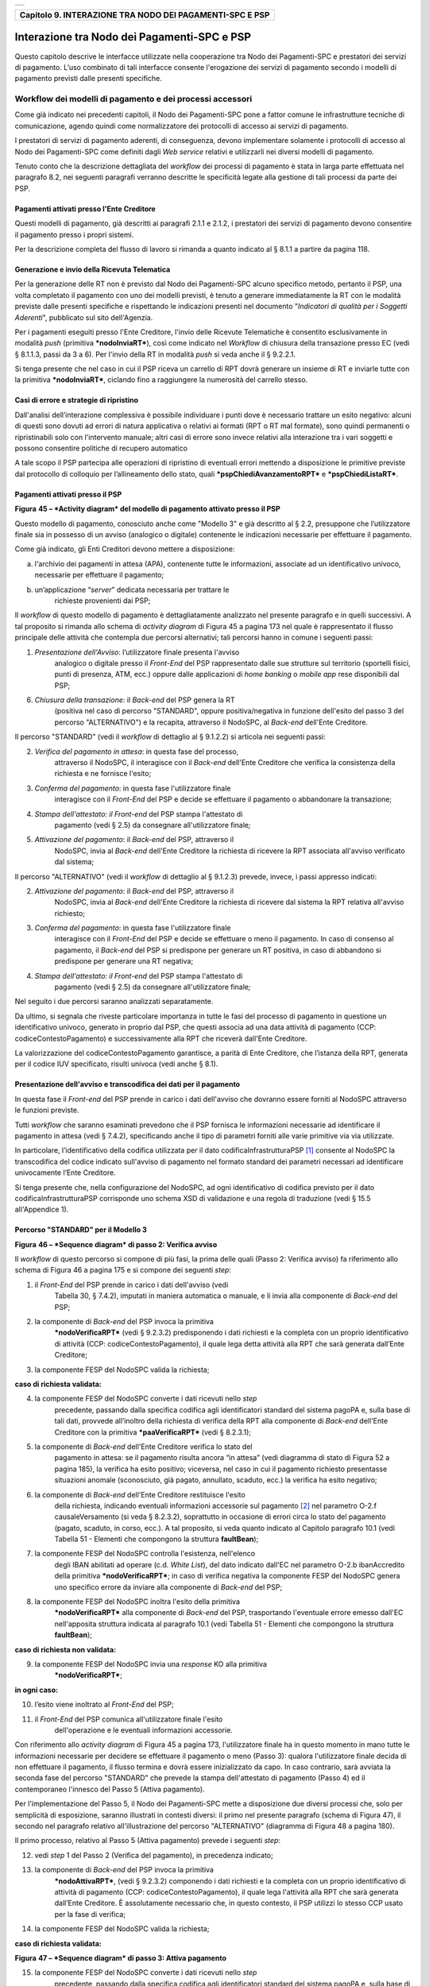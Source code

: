 +-----------------------------------------------------------------------+
| |AGID_logo_carta_intestata-02.png|                                    |
+-----------------------------------------------------------------------+

+--------------------------------------------------------------+
| **Capitolo 9. INTERAZIONE TRA NODO DEI PAGAMENTI-SPC E PSP** |
+--------------------------------------------------------------+

Interazione tra Nodo dei Pagamenti-SPC e PSP
============================================

Questo capitolo descrive le interfacce utilizzate nella cooperazione tra
Nodo dei Pagamenti-SPC e prestatori dei servizi di pagamento. L’uso
combinato di tali interfacce consente l'erogazione dei servizi di
pagamento secondo i modelli di pagamento previsti dalle presenti
specifiche.

Workflow dei modelli di pagamento e dei processi accessori
----------------------------------------------------------
.. _Workflow dei modelli di pagamento e dei processi accessori:

Come già indicato nei precedenti capitoli, il Nodo dei Pagamenti-SPC
pone a fattor comune le infrastrutture tecniche di comunicazione, agendo
quindi come normalizzatore dei protocolli di accesso ai servizi di
pagamento.

I prestatori di servizi di pagamento aderenti, di conseguenza, devono
implementare solamente i protocolli di accesso al Nodo dei Pagamenti-SPC
come definiti dagli *Web service* relativi e utilizzarli nei diversi
modelli di pagamento.

Tenuto conto che la descrizione dettagliata del *workflow* dei processi
di pagamento è stata in larga parte effettuata nel paragrafo 8.2, nei
seguenti paragrafi verranno descritte le specificità legate alla
gestione di tali processi da parte dei PSP.

Pagamenti attivati presso l'Ente Creditore
~~~~~~~~~~~~~~~~~~~~~~~~~~~~~~~~~~~~~~~~~~
.. _Pagamenti attivati presso l'Ente Creditore:

Questi modelli di pagamento, già descritti ai paragrafi 2.1.1 e 2.1.2, i
prestatori dei servizi di pagamento devono consentire il pagamento
presso i propri sistemi.

Per la descrizione completa del flusso di lavoro si rimanda a quanto
indicato al § 8.1.1 a partire da pagina 118.

Generazione e invio della Ricevuta Telematica
~~~~~~~~~~~~~~~~~~~~~~~~~~~~~~~~~~~~~~~~~~~~~
.. _Generazione e invio della Ricevuta Telematica:

Per la generazione delle RT non è previsto dal Nodo dei Pagamenti-SPC
alcuno specifico metodo, pertanto il PSP, una volta completato il
pagamento con uno dei modelli previsti, è tenuto a generare
immediatamente la RT con le modalità previste dalle presenti specifiche
e rispettando le indicazioni presenti nel documento "*Indicatori di
qualità per i Soggetti Aderenti*", pubblicato sul sito dell'Agenzia.

Per i pagamenti eseguiti presso l'Ente Creditore, l'invio delle Ricevute
Telematiche è consentito esclusivamente in modalità *push* (primitiva
***nodoInviaRT***), così come indicato nel *Workflow* di chiusura della
transazione presso EC (vedi § 8.1.1.3, passi da 3 a 6). Per l'invio
della RT in modalità *push* si veda anche il § 9.2.2.1.

Si tenga presente che nel caso in cui il PSP riceva un carrello di RPT
dovrà generare un insieme di RT e inviarle tutte con la primitiva
***nodoInviaRT***, ciclando fino a raggiungere la numerosità del
carrello stesso.

Casi di errore e strategie di ripristino
~~~~~~~~~~~~~~~~~~~~~~~~~~~~~~~~~~~~~~~~
.. _Casi di errore e strategie di ripristino:

Dall'analisi dell’interazione complessiva è possibile individuare i
punti dove è necessario trattare un esito negativo: alcuni di questi
sono dovuti ad errori di natura applicativa o relativi ai formati (RPT o
RT mal formate), sono quindi permanenti o ripristinabili solo con
l'intervento manuale; altri casi di errore sono invece relativi alla
interazione tra i vari soggetti e possono consentire politiche di
recupero automatico

A tale scopo il PSP partecipa alle operazioni di ripristino di eventuali
errori mettendo a disposizione le primitive previste dal protocollo di
colloquio per l’allineamento dello stato, quali
***pspChiediAvanzamentoRPT*** e ***pspChiediListaRT***.

Pagamenti attivati presso il PSP
~~~~~~~~~~~~~~~~~~~~~~~~~~~~~~~~
.. _Pagamenti attivati presso il PSP:

|image2|

**Figura** **45 – *Activity diagram* del modello di pagamento attivato
presso il PSP**

Questo modello di pagamento, conosciuto anche come "Modello 3" e già
descritto al § 2.2, presuppone che l’utilizzatore finale sia in possesso
di un avviso (analogico o digitale) contenente le indicazioni necessarie
per effettuare il pagamento.

Come già indicato, gli Enti Creditori devono mettere a disposizione:

a) l'archivio dei pagamenti in attesa (APA), contenente tutte le
   informazioni, associate ad un identificativo univoco, necessarie per
   effettuare il pagamento;

b) un’applicazione “\ *server*\ ” dedicata necessaria per trattare le
       richieste provenienti dai PSP;

Il *workflow* di questo modello di pagamento è dettagliatamente
analizzato nel presente paragrafo e in quelli successivi. A tal
proposito si rimanda allo schema di *activity diagram* di Figura 45 a
pagina 173 nel quale è rappresentato il flusso principale delle attività
che contempla due percorsi alternativi; tali percorsi hanno in comune i
seguenti passi:

1) *Presentazione dell'Avviso*: l’utilizzatore finale presenta l'avviso
       analogico o digitale presso il *Front-End* del PSP rappresentato
       dalle sue strutture sul territorio (sportelli fisici, punti di
       presenza, ATM, ecc.) oppure dalle applicazioni di *home banking*
       o *mobile app* rese disponibili dal PSP;

6) *Chiusura della transazione*: il *Back-end* del PSP genera la RT
       (positiva nel caso di percorso "STANDARD", oppure
       positiva/negativa in funzione dell'esito del passo 3 del percorso
       "ALTERNATIVO") e la recapita, attraverso il NodoSPC, al
       *Back-end* dell'Ente Creditore.

Il percorso "STANDARD" (vedi il *workflow* di dettaglio al § 9.1.2.2) si
articola nei seguenti passi:

2) *Verifica del pagamento in attesa*: in questa fase del processo,
       attraverso il NodoSPC, il interagisce con il *Back-end* dell'Ente
       Creditore che verifica la consistenza della richiesta e ne
       fornisce l'esito;

3) *Conferma del pagamento*: in questa fase l'utilizzatore finale
       interagisce con il *Front-End* del PSP e decide se effettuare il
       pagamento o abbandonare la transazione;

4) *Stampa dell'attestato: il Front-end* del PSP stampa l'attestato di
       pagamento (vedi § 2.5) da consegnare all'utilizzatore finale\ *;*

5) *Attivazione del pagamento*: il *Back-end* del PSP, attraverso il
       NodoSPC, invia al *Back-end* dell'Ente Creditore la richiesta di
       ricevere la RPT associata all'avviso verificato dal sistema;

Il percorso "ALTERNATIVO" (vedi il *workflow* di dettaglio al § 9.1.2.3)
prevede, invece, i passi appresso indicati:

2) *Attivazione del pagamento*: il *Back-end* del PSP, attraverso il
       NodoSPC, invia al *Back-end* dell'Ente Creditore la richiesta di
       ricevere dal sistema la RPT relativa all'avviso richiesto;

3) *Conferma del pagamento*: in questa fase l'utilizzatore finale
       interagisce con il *Front-End* del PSP e decide se effettuare o
       meno il pagamento. In caso di consenso al pagamento, il
       *Back-end* del PSP si predispone per generare un RT positiva, in
       caso di abbandono si predispone per generare una RT negativa;

4) *Stampa dell'attestato: il Front-end* del PSP stampa l'attestato di
       pagamento (vedi § 2.5) da consegnare all'utilizzatore finale\ *;*

Nel seguito i due percorsi saranno analizzati separatamente.

Da ultimo, si segnala che riveste particolare importanza in tutte le
fasi del processo di pagamento in questione un identificativo univoco,
generato in proprio dal PSP, che questi associa ad una data attività di
pagamento (CCP: codiceContestoPagamento) e successivamente alla RPT che
riceverà dall'Ente Creditore.

La valorizzazione del codiceContestoPagamento garantisce, a parità di
Ente Creditore, che l’istanza della RPT, generata per il codice IUV
specificato, risulti univoca (vedi anche § 8.1).

Presentazione dell'avviso e transcodifica dei dati per il pagamento
~~~~~~~~~~~~~~~~~~~~~~~~~~~~~~~~~~~~~~~~~~~~~~~~~~~~~~~~~~~~~~~~~~~
.. _Presentazione dell'avviso e transcodifica dei dati per il pagamento:

In questa fase il *Front-end* del PSP prende in carico i dati
dell'avviso che dovranno essere forniti al NodoSPC attraverso le
funzioni previste.

Tutti *workflow* che saranno esaminati prevedono che il PSP fornisca le
informazioni necessarie ad identificare il pagamento in attesa (vedi §
7.4.2), specificando anche il tipo di parametri forniti alle varie
primitive via via utilizzate.

In particolare, l’identificativo della codifica utilizzata per il dato
codificaInfrastrutturaPSP [1]_ consente al NodoSPC la transcodifica del
codice indicato sull'avviso di pagamento nel formato standard dei
parametri necessari ad identificare univocamente l’Ente Creditore.

Si tenga presente che, nella configurazione del NodoSPC, ad ogni
identificativo di codifica previsto per il dato
codificaInfrastrutturaPSP corrisponde uno schema XSD di validazione e
una regola di traduzione (vedi § 15.5 all'Appendice 1).

Percorso "STANDARD" per il Modello 3
~~~~~~~~~~~~~~~~~~~~~~~~~~~~~~~~~~~~
.. _Percorso "STANDARD" per il Modello 3:

|image3|

**Figura** **46 – *Sequence diagram* di passo 2: Verifica avviso**

Il *workflow* di questo percorso si compone di più fasi, la prima delle
quali (Passo 2: Verifica avviso) fa riferimento allo schema di Figura 46
a pagina 175 e si compone dei seguenti *step*:

1) il *Front-End* del PSP prende in carico i dati dell'avviso (vedi
       Tabella 30, § 7.4.2), imputati in maniera automatica o manuale, e
       li invia alla componente di *Back-end* del PSP;

2) la componente di *Back-end* del PSP invoca la primitiva
       ***nodoVerificaRPT*** (vedi § 9.2.3.2) predisponendo i dati
       richiesti e la completa con un proprio identificativo di attività
       (CCP: codiceContestoPagamento), il quale lega detta attività alla
       RPT che sarà generata dall’Ente Creditore;

3) la componente FESP del NodoSPC valida la richiesta;

**caso di richiesta validata:**

4) la componente FESP del NodoSPC converte i dati ricevuti nello *step*
       precedente, passando dalla specifica codifica agli identificatori
       standard del sistema pagoPA e, sulla base di tali dati, provvede
       all’inoltro della richiesta di verifica della RPT alla componente
       di *Back-end* dell'Ente Creditore con la primitiva
       ***paaVerificaRPT*** (vedi § 8.2.3.1);

5) la componente di *Back-end* dell'Ente Creditore verifica lo stato del
       pagamento in attesa: se il pagamento risulta ancora “in attesa”
       (vedi diagramma di stato di Figura 52 a pagina 185), la verifica
       ha esito positivo; viceversa, nel caso in cui il pagamento
       richiesto presentasse situazioni anomale (sconosciuto, già
       pagato, annullato, scaduto, ecc.) la verifica ha esito negativo;

6) la componente di *Back-end* dell'Ente Creditore restituisce l'esito
       della richiesta, indicando eventuali informazioni accessorie sul
       pagamento [2]_ nel parametro O-2.f causaleVersamento (si veda §
       8.2.3.2), soprattutto in occasione di errori circa lo stato del
       pagamento (pagato, scaduto, in corso, ecc.). A tal proposito, si
       veda quanto indicato al Capitolo paragrafo 10.1 (vedi Tabella 51
       - Elementi che compongono la struttura **faultBean**);

7) la componente FESP del NodoSPC controlla l'esistenza, nell'elenco
       degli IBAN abilitati ad operare (c.d. *White List*), del dato
       indicato dall'EC nel parametro O-2.b ibanAccredito della
       primitiva ***nodoVerificaRPT***; in caso di verifica negativa la
       componente FESP del NodoSPC genera uno specifico errore da
       inviare alla componente di *Back-end* del PSP;

8) la componente FESP del NodoSPC inoltra l'esito della primitiva
       ***nodoVerificaRPT*** alla componente di *Back-end* del PSP,
       trasportando l'eventuale errore emesso dall'EC nell'apposita
       struttura indicata al paragrafo 10.1 (vedi Tabella 51 - Elementi
       che compongono la struttura **faultBean**);

**caso di richiesta non validata:**

9) la componente FESP del NodoSPC invia una *response* KO alla primitiva
       ***nodoVerificaRPT***;

**in ogni caso:**

10) l’esito viene inoltrato al *Front-End* del PSP;

11) il *Front-End* del PSP comunica all'utilizzatore finale l'esito
        dell'operazione e le eventuali informazioni accessorie.

Con riferimento allo *activity diagram* di Figura 45 a pagina 173,
l'utilizzatore finale ha in questo momento in mano tutte le informazioni
necessarie per decidere se effettuare il pagamento o meno (Passo 3):
qualora l'utilizzatore finale decida di non effettuare il pagamento, il
flusso termina e dovrà essere inizializzato da capo. In caso contrario,
sarà avviata la seconda fase del percorso "STANDARD" che prevede la
stampa dell'attestato di pagamento (Passo 4) ed il contemporaneo
l'innesco del Passo 5 (Attiva pagamento).

Per l'implementazione del Passo 5, il Nodo dei Pagamenti-SPC mette a
disposizione due diversi processi che, solo per semplicità di
esposizione, saranno illustrati in contesti diversi: il primo nel
presente paragrafo (schema di Figura 47), il secondo nel paragrafo
relativo all'illustrazione del percorso "ALTERNATIVO" (diagramma di
Figura 48 a pagina 180).

Il primo processo, relativo al Passo 5 (Attiva pagamento) prevede i
seguenti *step*:

12) vedi *step* 1 del Passo 2 (Verifica del pagamento), in precedenza
    indicato;

13) la componente di *Back-end* del PSP invoca la primitiva
        ***nodoAttivaRPT***, (vedi § 9.2.3.2) componendo i dati
        richiesti e la completa con un proprio identificativo di
        attività di pagamento (CCP: codiceContestoPagamento), il quale
        lega l'attività alla RPT che sarà generata dall’Ente Creditore.
        È assolutamente necessario che, in questo contesto, il PSP
        utilizzi lo stesso CCP usato per la fase di verifica;

14) la componente FESP del NodoSPC valida la richiesta;

**caso di richiesta validata:**

|image4|

**Figura** **47 – *Sequence diagram* di passo 3: Attiva pagamento**

15) la componente FESP del NodoSPC converte i dati ricevuti nello *step*
        precedente, passando dalla specifica codifica agli
        identificatori standard del sistema pagoPA e, sulla base di tali
        dati, provvede all’inoltro della richiesta alla componente di
        *Back-end* dell'Ente Creditore con la primitiva
        ***paaAttivaRPT*** (vedi § 8.2.3.2);

16) la componente di *Back-end* dell'Ente Creditore verifica lo stato
        del pagamento in attesa: se il pagamento risulta ancora “in
        attesa” o "in verifica" (vedi diagramma di stato di Figura 52 a
        pagina 185), la richiesta ha esito positivo; viceversa, nel caso
        in cui il pagamento richiesto presentasse situazioni anomale
        (sconosciuto, già pagato, annullato, scaduto, ecc.) la richiesta
        ha esito negativo;

**caso di risposta positiva:**

17) se la verifica è positiva, la componente di *Back-end* dell'Ente
        Creditore:

    a. genera la relativa RPT utilizzando il codice IUV, il
           codiceContestoPagamento e gli altri dati previsti.

    b. predispone una *response* OK alla primitiva ***paaAttivaRPT***,
           indicando eventuali informazioni accessorie sul pagamento nel
           parametro O-2.f causaleVersamento (si veda § 8.2.3.1);

    c. schedula un task che invocherà la primitiva ***nodoInviaRPT***,
           per inviare al *Back-end* del PSP la RPT richiesta,
           utilizzando gli stessi dati di cui al punto a);

18) la componente FESP del NodoSPC controlla l'esistenza, nell'elenco
        degli IBAN abilitati ad operare (c.d. *White List*), del dato
        indicato dall'EC nel parametro O-2.b ibanAccredito della
        primitiva ***nodoVerificaRPT***; in caso di verifica negativa la
        componente FESP del NodoSPC invia una *response* KO alla
        primitiva ***nodoAttivaRPT*** generando uno specifico errore: in
        questo caso vedere il paragrafo 9.1.2.7;

19) la componente di *Back-end* dell'Ente Creditore invia una *response*
        positiva per la primitiva ***paaAttivaRPT***;

20) la componente FESP del NodoSPC inoltra l'esito della primitiva
        ***paaAttivaRPT*** alla componente di *Back-end* del PSP,
        trasportando eventuali informazioni accessorie sul
        pagamento [3]_ nel parametro O-2.f causaleVersamento (si veda §
        8.2.3.2);

21) la componente di *Back-end* del PSP si pone in attesa dell'arrivo
        della RPT, che sarà riconosciuta in funzione di: idDominio
        dell'EC, codice IUV e Codice Contesto Pagamento (CCP);

  **caso di risposta negativa:**

22) la componente di *Back-end* dell'Ente Creditore invia una *response*
        KO per la primitiva ***paaAttivaRPT*** alla componente FESP del
        NodoSPC;

23) la componente FESP del NodoSPC inoltra l'esito della primitiva
        ***paaAttivaRPT*** alla componente di *Back-end* del PSP,
        trasportando nell'apposita struttura indicata al paragrafo 10.1
        (vedi Tabella 51 - Elementi che compongono la struttura
        **faultBean**) l’errore emesso dall'Ente Creditore;

**caso di richiesta non validata:**

24) la componente FESP del NodoSPC invia una *response* KO alla
        primitiva ***nodoAttivaRPT*** con esito negativo: in questo caso
        vedere il paragrafo 9.1.2.7.

Come indicato al precedente punto 19, il *Back-End* del PSP attende
l'arrivo della RPT richiesta per completare il processo del percorso
"STANDARD"; nel caso in cui la RPT non pervenga al PSP, si veda quanto
indicato al paragrafo 9.1.2.7.

Come ultimo *step* del percorso "STANDARD" sarà attivata la fase di
"*Chiusura della transazione*" (vedi § 9.1.2.4), fornendo l'indicazione
di generare e inviare all'EC una RT positiva.

Percorso "ALTERNATIVO" per il Modello 3
~~~~~~~~~~~~~~~~~~~~~~~~~~~~~~~~~~~~~~~
.. _Percorso "ALTERNATIVO" per il Modello 3:

Come indicato dallo *activity diagram* di Figura 45 a pagina 173, il
percorso "ALTERNATIVO" del modello 3 non prevede la fase di verifica,
bensì inizia direttamente dal Passo 2 (Attiva pagamento). Per eseguire
tale fase, può essere utilizzato il processo previsto per il Passo 5 del
percorso "STANDARD" (vedi lo schema di Figura 47 a pagina 177);
tuttavia, a fini puramente esplicativi, in questo paragrafo sarà
illustrata un processo diverso, studiato per meglio gestire alcune
possibili condizioni di errore.

Tutto ciò premesso, il *workflow* del Passo 2 (Attiva pagamento),
rappresentato nel diagramma di Figura 48 a pagina 180, prevede i
seguenti *step*:

1) Vedi *step* 1 del Passo 2 (Verifica avviso) nel percorso
       STANDARD\ *;*

2) la componente di *Back-end* del PSP invoca la primitiva
       ***nodoAllegaRPT*** (vedi § 9.2.3.3), componendo i dati richiesti
       e la completa con un proprio identificativo di attività di
       pagamento (CCP), il quale lega l'attività di pagamento alla RPT
       che sarà generata dall’Ente Creditore;

3) la componente FESP del NodoSPC si attiva per validare la richiesta;

**in caso di richiesta validata;**

4) la componente FESP del NodoSPC converte i dati ricevuti nello *step*
       precedente, passando dalla specifica codifica agli identificatori
       standard del sistema pagoPA e, sulla base di tali dati, provvede
       all’inoltro della richiesta alla componente di *Back-end*
       dell'Ente Creditore con la primitiva ***paaAllegaRPT*** (vedi §
       8.2.3.3);

5) la componente di *Back-end* dell'Ente Creditore verifica lo stato del
       pagamento in attesa: se il pagamento risulta ancora “in attesa”
       (vedi diagramma di stato di Figura 52 a pagina 185), la richiesta
       ha esito positivo; viceversa, nel caso in cui il pagamento
       richiesto presentasse situazioni anomale (sconosciuto, già
       pagato, annullato, scaduto, ecc.) la richiesta ha esito;

**Caso in cui lo stato del pagamento sia OK**

6) la componente di *Back-end* dell'Ente Creditore:

   a. genera la relativa RPT utilizzando il codice IUV, il
          codiceContestoPagamento e gli altri dati previsti.

   b. invia una *response* OK alla primitiva ***paaAllegaRPT***,
          allegando la RPT richiesta, nonché indicando eventuali
          informazioni accessorie sul pagamento nel parametro O-2.f
          causaleVersamento;

7) la componente FESP del NodoSPC controlla la RPT allegata alla
       primitiva ***paaAllegaRPT***;

**In caso di RPT non corretta formalmente:**

8)  la componente FESP del NodoSPC invia al *Back-end* del PSP una
        response negativa alla primitiva ***nodoAllegaRPT*** indicando
        che la RPT richiesta non può essere inoltrata. Il flusso poi
        prosegue al punto 15;

9)  la componente FESP del NodoSPC genera una RT negativa per comunicare
        all'Ente Creditore che la sua RPT non è inoltrabile e che deve
        riportare il pagamento allo stato precedente alla richiesta. Il
        dato esitoSingoloPagamento della RT contiene il
        faultBean.faultCode relativo all’errore riscontrato in sede di
        verifica della RPT e previsto per la primitiva
        ***nodoInviaRPT*** (vedi § 8.2.1.1);

10) la componente FESP del NodoSPC invia alla componente di *Back-end*
        dell'Ente Creditore la RT generata al punto precedente tramite
        la primitiva ***paaInviaRT***;

11) la componente di *Back-end* dell'Ente Creditore invia una response
        positiva alla componente FESP del NodoSPC per la primitiva
        ***paaInviaRT***. Il flusso termina;

**Nel caso in cui la RPT sia formalmente corretta, il flusso
prosegue al punto 15**

**Caso in cui lo stato del pagamento non sia OK**

12) la componente di *Back-end* dell'Ente Creditore invia una *response*
        KO alla primitiva ***paaAllegaRPT***, indicando anche in questo
        caso eventuali informazioni accessorie sul pagamento;

13) la componente FESP del NodoSPC inoltra l'esito della richiesta alla
        componente di *Back-end* del PSP, trasportando l'eventuale
        errore emesso dall'EC nell'apposita struttura indicata al
        paragrafo 10.1 (vedi Tabella 51 - Elementi che compongono la
        struttura **faultBean**). Il flusso poi prosegue al punto 15;

**caso di richiesta non validata:**

14) la componente FESP del NodoSPC invia una *response* KO alla
        primitiva ***nodoAllegaRPT*** con esito negativo;

**in ogni caso:**

15) l’esito viene inoltrato al *Front-End* del PSP;

16) il *Front-End* del PSP comunica all'utilizzatore finale l'esito
        dell'operazione e le eventuali informazioni accessorie.

|image5|

**Figura** **48 – *Sequence diagram* di passo 2: Attiva pagamento**

Con riferimento allo *activity diagram* di Figura 45 a pagina 173,
l'utilizzatore finale ha in questo momento in mano tutte le informazioni
necessarie per decidere se effettuare il pagamento o meno (Passo 3).

Qualora l'utilizzatore finale decida di effettuare il pagamento, sarà
avviata la successiva fase del percorso "ALTERNATIVO" che prevede la
stampa dell'attestato di pagamento (Passo 4) ed il contemporaneo innesco
della fase di "*Chiusura della transazione*" (vedi § 9.1.2.4), fornendo
l'indicazione di generare e inviare all'EC una RT positiva.

Qualora l'utilizzatore finale decida di non effettuare il pagamento,
sarà sempre innescata la fase di "*Chiusura della transazione*" (vedi §
9.1.2.4), fornendo l'indicazione di generare e inviare all'EC una RT
negativa.

Chiusura della transazione presso il PSP
~~~~~~~~~~~~~~~~~~~~~~~~~~~~~~~~~~~~~~~~
.. _Chiusura della transazione presso il PSP:

L'ultimo passo del processo di pagamento attivato presso il PSP, come
indicato dallo *activity diagram* di Figura 45 a pagina 173, è
rappresentato dalla fase di generazione della RT e del suo invio
all'Ente Creditore attraverso il NodoSPC.

In questa fase, la componente di *Back-end* del PSP sa che dovrà
generare e inviare all'Ente Creditore una RT: positiva o negativa, in
funzione dell'esito delle fasi precedenti.

|image6|

**Figura** **49 – *Sequence diagram* della fase di chiusura della
transazione presso il PSP**

Il meccanismo di invio delle RT al NodoSPC presentato in questo
paragrafo è denominato **"RT *pull*"** in quanto è il NodoSPC stesso che
richiede ai vari PSP le RT pronte per essere inviate agli Enti
Creditori.

Il *workflow* del processo in esame ("RT *pull*") è indicato in Figura
49 a pagina 181 e prevede i seguenti passi:

1) la componente di *Back-end* del PSP riceve, come output delle fasi
       precedenti, la RPT e l'esito del pagamento;

2) la componente di *Back-end* del PSP genera la RT in questione,
       componendo i dati richiesti, la archivia nella base dati e
       aggiorna l'elenco delle RT da spedire;

3) a tempo, la componente FESP del Nodo dei Pagamenti-SPC attiva la
       *request* della primitiva ***pspChiediListaRT*** verso la
       componente di *Back-end* del PSP;

4) la componente di *Back-end* del PSP compone la lista delle RT da
       spedire e la inserisce nella *response* della primitiva
       ***pspChiediListaRT***;

la componente FESP del NodoSPC attiva un ciclo, fino ad esaurimento
della lista delle RT pronte per essere inviate all'EC, composto
dalle seguenti attività:

5) la componente FESP del Nodo SPC attiva la *request* della primitiva
       ***pspChiediRT*** verso la componente di *Back-end* del PSP;

6) la componente di *Back-end* del PSP predispone la *response* alla
       primitiva ***pspChiediRT*** allegando la RT richiesta;

7) la componente FESP del Nodo valida la RT;

**caso di RT OK:**

8)  la componente FESP del Nodo SPC attiva la *request* della primitiva
        ***pspInviaAckRT*** verso la componente di *Back-end* del PSP
        contenente il valore **ACTC** (accettato);

9)  la componente di *Back-end* del PSP elimina la RT in questione
        dall'elenco delle RT da spedire all'EC;

10) la componente di *Back-end* del PSP predispone la *response* alla
        primitiva ***pspInviaAckRT***;

11) la componente FESP del Nodo SPC attiva la *request* della primitiva
        ***paaInviaRT*** verso la componente di *Back-end* dell'Ente
        Creditore, con in allegato la RT in questione;

12) la componente di *Back-end* dell'Ente Creditore del PSP predispone
        la *response* alla primitiva ***paaInviaRT***;

**caso di RT KO:**

13) la componente FESP del Nodo SPC attiva la *request* della primitiva
        ***pspInviaAckRT*** verso la componente di *Back-end* del PSP
        contenente il valore **RJCT** (rifiutato);

14) la componente di *Back-end* del PSP predispone la *response* alla
        primitiva ***pspInviaAckRT***.

**Questo meccanismo non può essere usato per tutti i pagamenti attivati
presso l'Ente Creditore, per i quali deve essere tassativamente usato il
meccanismo "RT *push*" (vedi §** **8.1.1.3).**

**Il meccanismo "RT *pull*" è deprecato e mantenuto per retro
compatibilità; in futuro sarà sostituito dal meccanismo "RT *push*".**

Pagamento spontaneo presso il PSP
~~~~~~~~~~~~~~~~~~~~~~~~~~~~~~~~~
.. _Pagamento spontaneo presso il PSP:

|image7|

**Figura** **50 – *Activity diagram* del modello di pagamento attivato
presso il PSP**

Nel modello di pagamento attivato presso il PSP, l'utilizzatore finale,
se sprovvisto del Numero Avviso (che contiene il codice IUV), non
risulta in grado di avviare il pagamento desiderato. Tale situazione
rappresenta una limitazione sia per l'utilizzatore finale, sia per il
sistema in generale. Al fine di superare tali limitazioni è stato
attivato il modello di pagamento illustrato dallo *Activity diagram*
Figura 50 a pagina 182, sostanzialmente simile al processo di pagamento
attivato presso i PSP presentato in precedenza.

L'applicazione del modello sarà riservata a specifici servizi, di
interesse generale, caratterizzati da un insieme di dati in possesso
dell'utilizzatore finale che permettono di identificare univocamente il
tipo di pagamento da effettuare.

Il flusso principale delle attività si articola sulla stessa falsariga
del percorso "STANDARD" del modello 3 e prevede i seguenti passi:

1) *Input dati alternativi*: l’utilizzatore finale, che non dispone
   dell'avviso analogico o digitale, ma che possiede informazioni
   facilmente disponibili (ad esempio: la targa del proprio veicolo, il
   proprio codice fiscale, ecc.) utilizza il *Front-End* del PSP
   rappresentato dalle sue strutture sul territorio (sportelli fisici,
   punti di presenza, ATM, ecc.) oppure dalle applicazioni di *home
   banking* o *mobile app*;

2) *Richiesta del Numero Avviso*: il *Back-end* del PSP, attraverso il
   NodoSPC, invia al *Back-end* dell'Ente Creditore la richiesta di
   conoscere il numero avviso (vedi *workflow* di dettaglio relativo al
   diagramma di Figura 51 a pagina 183);

3) *Conferma del pagamento*: in questa fase l'utilizzatore finale
   interagisce con il *Front-End* del PSP e decide se effettuare il
   pagamento o abbandonare la transazione;

4) *Stampa dell'attestato: il Front-end* del PSP stampa l'attestato di
   pagamento (vedi § 2.5) da consegnare all'utilizzatore finale\ *;*

5) *Attivazione del pagamento*: il *Back-end* del PSP, attraverso il
   NodoSPC, invia al *Back-end* dell'Ente Creditore la richiesta di
   ricevere la RPT associata all'avviso verificato dal sistema;

6) *Chiusura della transazione*: vedi stesso passo al § 9.1.2.4.

|image8|

**Figura** **51 – *Sequence diagram* della fase di richiesta del Numero
Avviso**

Per il resto del *workflow*, si faccia riferimento ai processi ed ai
passi definiti per il percorso "STANDARD".

Il *workflow* del processo della richiesta del Numero Avviso è indicato
in Figura 51 a pagina 183 e prevede i seguenti passi:

1) la componente di *Front-end* del PSP inoltra i dati specifici del
       servizio (ad esempio. targa del veicolo e Regione di residenza),
       inseriti dall'utilizzatore finale, alla componente di *Back-end*
       del PSP che predispone l'apposito file XML dedicato al servizio;

2) la componente di *Back-end* del PSP invoca la primitiva
       ***nodoChiediNumeroAvviso*** (vedi § 9.2.3.4) fornendo i file XML
       sopra indicato;

3) la componente FESP del NodoSPC valida la richiesta;

**caso di richiesta validata:**

4) la componente FESP del NodoSPC provvede all’inoltro della richiesta
       di Numero Avviso alla componente di *Back-end* dell'Ente
       Creditore con la primitiva ***paaChiediNumeroAvviso*** (vedi §
       8.2.3.4);

5) la componente di *Back-end* dell'Ente Creditore verifica la presenza
       del dovuto sugli archivi dello specifico servizio invocato;

Caso di dovuto presente su DB servizio

6) la componente di *Back-end* dell'EC verifica che il dovuto sia
       presente sull'Archivio dei Pagamenti in Attesa (APA);

7) qualora il dovuto fosse presente sul DB APA, la componente di
       *Back-end* dell'Ente Creditore genera il record sul DB,
       attribuendogli codice IUV e Numero Avviso;

8) la componente di *Back-end* dell'Ente Creditore invia una *response*
       positiva per la primitiva ***nodoChiediNumeroAvviso***;

Caso di dovuto NON presente su DB servizio

9)  la componente di *Back-end* dell'Ente Creditore invia una *response*
        *negativa* per la primitiva ***nodoChiediNumeroAvviso***;

10) la componente FESP del Nodo dei Pagamenti-SPC inoltra l'esito della
        primitiva ***nodoChiediNumeroAvviso*** alla componente di
        *Back-end* del PSP, trasportando l'eventuale errore emesso
        dall'EC nell'apposita struttura indicata al paragrafo 10.1 (vedi
        Tabella 51 - Elementi che compongono la struttura
        **faultBean**);

**caso di richiesta non validata:**

11) la componente FESP del NodoSPC invia una *response* negativa alla
        invocazione della primitiva ***nodoChiediNumeroAvviso***;

**in ogni caso:**

17) l’esito viene inoltrato al *Front-End* del PSP;

12) il *Front-End* del PSP comunica all'utilizzatore finale l'esito
        dell'operazione e le eventuali informazioni accessorie.

Completato il Passo 2 (Input dati alternativi), l'utilizzatore finale ha
in questo momento in mano tutte le informazioni necessarie per decidere
se effettuare il pagamento o meno (Passo 3): qualora l'utilizzatore
finale decida di non effettuare il pagamento, il flusso termina e dovrà
essere inizializzato da capo. In caso contrario, sarà avviata la seconda
fase del processo che prevede la stampa dell'attestato di pagamento
(Passo 4) ed il contemporaneo l'innesco del Passo 5 (Attiva pagamento).

Come ultimo *step* del processo, sarà attivata la fase di "*Chiusura
della transazione*" (vedi § 9.1.2.4), fornendo l'indicazione di generare
e inviare all'EC una RT positiva.

Interazioni con l’utilizzatore finale
~~~~~~~~~~~~~~~~~~~~~~~~~~~~~~~~~~~~~
.. _Interazioni con l’utilizzatore finale:

Nelle interazioni con l’utilizzatore finale, sia che avvengano presso i
punti fisici, sia che vengano mediate da strumenti elettronici (home
banking, ATM, app, ecc.), il PSP deve rendere disponibili le
informazioni fornite dall’Ente Creditore e presenti nel parametro
causaleVersamento delle primitive ***nodoVerificaRPT***,
***nodoAttivaRPT*** e ***nodoAllegaRPT*** (quando attivata).

Tale informazione, opportunamente formattata, deve essere indicata,
insieme a quelle specificate al § 2.5, anche nella ricevuta che il
prestatore di servizi di pagamento consegna all’utilizzatore finale
quale attestazione dell’avvenuto pagamento.

Casi di errore e strategie di ripristino
~~~~~~~~~~~~~~~~~~~~~~~~~~~~~~~~~~~~~~~~
.. _Casi di errore e strategie di ripristino-1:

|image9|

**Figura** **52 – *State diagram* del processo di pagamento attivato
presso il PSP**

CASO A: errore verso il PSP nella fase di verifica del pagamento

Il PSP riceve una *response* negativa in risposta alla primitiva
***nodoVerificaRPT***. in quanto il codice IBAN segnalato dall'Ente
Creditore non è presente nella *White List* del NodoSPC.

Il Tavolo Operativo del NodoSPC, in maniera proattiva, contatta il
Tavolo Operativo dell'Ente Creditore per segnalare la specifica
fattispecie, affinché l’Ente Creditore corregga immediatamente l’errore
segnalato.

Caso B: errore verso il PSP nella fase di attivazione del pagamento

Il PSP riceve una *response* negativa in risposta alla primitiva
***nodoAttivaRPT*** oppure la sua applicazione di *Back-End* non è
disponibile a ricevere l’esito di tale primitiva.

Per completare correttamente questa fase del processo, il PSP deve:
contattare il Tavolo Operativo del NodoSPC verificando lo stato della
transazione e, se del caso, correggere l’errore segnalato e inviare di
nuovo la primitiva ***nodoAttivaRPT***.

In ogni caso, il NodoSPC, in maniera proattiva, contatta attraverso il
proprio Tavolo Operativo quello dell'Ente Creditore per segnalare la
specifica fattispecie, affinché l’Ente Creditore corregga immediatamente
l’errore segnalato.

CASO C: errore verso l’Ente Creditore nell’invio della RPT

L’Ente Creditore riceve una *response* negativa in risposta alla
primitiva ***nodoInviaRPT*** e di conseguenza il PSP non riceve la RPT
richiesta.

In ogni caso, il NodoSPC, in maniera proattiva, contatta attraverso il
proprio Tavolo Operativo quello dell'Ente Creditore per segnalare la
specifica fattispecie, affinché l’Ente Creditore corregga immediatamente
l’errore segnalato.

Una volta corretto l'errore, l’Ente Creditore deve attivare di nuovo la
primitiva ***nodoInviaRPT*** senza sollecitazione da parte del PSP.

In entrambe i casi (A e B), qualora il processo di consegna della RPT al
PSP non sia completato entro il giorno successivo al verificarsi di tali
eventualità, il PSP è autorizzato a chiudere l’operazione segnalandola
all'interno del flusso di Rendicontazione standard (vedi Capitolo 7
delle SACI): allo scopo indicherà nel dato codiceEsitoSingoloPagamento
il valore 9 (Pagamento eseguito in assenza di RPT).

Processo di storno del pagamento eseguito
~~~~~~~~~~~~~~~~~~~~~~~~~~~~~~~~~~~~~~~~~
.. _Processo di storno del pagamento eseguito:

Qualora l’utilizzatore finale, a vario titolo, chieda la cancellazione
di un pagamento all’Ente Creditore presso il quale questo è stato
disposto (c.d. storno), il Nodo dei Pagamenti-SPC mette a disposizione i
servizi telematici necessari per gestire le richieste di storno di
pagamenti già effettuati e per i quali potrebbe essere già stata
restituita la Ricevuta Telematica corrispondente (vedi anche §§ 2.1.4 e
4.4.5).

Poiché il processo di storno del pagamento prende avvio presso l'Ente
Creditore, per il *workflow* dettagliato si faccia riferimento al §
8.1.3.

Processo di revoca della Ricevuta Telematica
~~~~~~~~~~~~~~~~~~~~~~~~~~~~~~~~~~~~~~~~~~~~
.. _Processo di revoca della Ricevuta Telematica:

Il NodoSPC permette di gestire i servizi telematici per le richieste di
annullamento di pagamenti già effettuati e per i quali è già stata
restituita la Ricevuta Telematica corrispondente, rendendo, a questo
scopo, disponibile un'interfaccia specifica, ad uso dei PSP, per
richiedere all’Ente Creditore di riferimento la revoca di una RT
specifica (si veda anche §§ 2.3 e 4.4.4).

Il *Sequence diagram* del processo di Revoca della RT è riportato in
Figura 53 a pagina 187, nella quale:

1) il *Back-office* del PSP richiede alla componente di *Back-end* del
   PSP di revocare una RT per un “annullo tecnico” oppure a seguito di
   una richiesta effettuata da un proprio cliente (vedi § 2.3;

2) la componente di *Back-end* del PSP richiede la revoca di una RT
   inviando al NodoSPC la Richiesta Revoca (RR) tramite la primitiva
   ***nodoInviaRichiestaRevoca***;

3) il NodoSPC valida la richiesta di revoca;

4) se la richiesta non è valida, il NodoSPC invia una *response*
   negativa e chiude la transazione:

5) se la richiesta è valida, il NodoSPC la inoltra alla componente di
   *Back-end* dell'Ente Creditore per mezzo della primitiva
   ***paaInviaRichiestaRevoca***;

6) la componente di *Back-end* dell'Ente Creditore conferma al NodoSPC
   la ricezione della RR;

7) il NodoSPC conferma alla componente di *Back-end* del PSP l'invio
   della richiesta all’EC;

8) la componente di *Back-end* dell'EC inoltra la richiesta al proprio
   *Back-office*;

|image10|

**Figura** **53 - *Sequence diagram* del processo di revoca della RT**

**Attività non tracciate:** il *Back-office* dell'Ente Creditore
verifica la richiesta dal punto di vista amministrativo e decide se
accettarla o rifiutarla;

9)  il *Back-office* dell'Ente Creditore predispone l'esito e lo invia
    alla componente di *Back-end* dell'EC;

10) la componente di *Back-end* dell'Ente Creditore predispone il
    messaggio di Esito Revoca (ER) e lo invia al NodoSPC utilizzando
    l'apposita primitiva ***nodoInviaRispostaRevoca***;

11) il NodoSPC verifica l'esito della richiesta di revoca;

12) se la richiesta non è valida, il NodoSPC invia una *response*
    negativa e chiude la transazione:

13) se la richiesta è valida, il NodoSPC la inoltra alla componente di
    *Back-end* del PSP per mezzo della primitiva
    ***pspInviaRispostaRevoca***;

14) la componente di *Back-end* del PSP conferma al NodoSPC la ricezione
    del messaggio di Esito della Revoca;

15) il Nodo dei Pagamenti-SPC conferma alla componente di *Back-end*
    dell'l'avvenuto invio del messaggio ER al PSP;

16) la componente di *Back-end* del PSP inoltra al proprio *Back-office*
    l'esito della Richiesta di Revoca.

Processo di avvisatura digitale *push* (su iniziativa dell'Ente Creditore)
~~~~~~~~~~~~~~~~~~~~~~~~~~~~~~~~~~~~~~~~~~~~~~~~~~~~~~~~~~~~~~~~~~~~~~~~~~
.. _Processo di avvisatura digitale *push* (su iniziativa dell'Ente Creditore):

La funzione di avvisatura digitale su iniziativa dell'Ente Creditore
(vedi § 2.9) consente di inviare agli apparati elettronici degli
utilizzatori finali avvisi di pagamento in formato elettronico, in modo
che il correlato pagamento possa essere effettuato in modalità semplice
e con i modelli di pagamento già illustrati (c.d. modello 3).

Poiché il processo di avvisatura digitale su iniziativa dell'Ente
Creditore prende avvio presso l'Ente Creditore, per il *workflow*
dettagliato si faccia riferimento al § 8.1.6.

Processo di avvisatura digitale *pull* (verifica della posizione debitoria)
~~~~~~~~~~~~~~~~~~~~~~~~~~~~~~~~~~~~~~~~~~~~~~~~~~~~~~~~~~~~~~~~~~~~~~~~~~~
.. _Processo di avvisatura digitale *pull* (verifica della posizione debitoria):

Il sistema mette a disposizione apposite funzioni affinché la "posizione
debitoria" di un soggetto pagatore presso un singolo Ente Creditore
possa essere interrogata dall'utilizzatore finale attraverso le funzioni
messe a disposizione dai PSP aderenti all'iniziativa (vedi § 2.10).

Tenuto conto delle limitazioni definite al § 2.10.1, il *Sequence
diagram* del processo di avvisatura digitale *pull* è riportato in
Figura 54 a pagina 188, per il quale sono previsti i seguenti passi:

1) attraverso il *Front-end* del PSP, l'utilizzatore finale richiede di
   conoscere la propria posizione debitoria nei confronti di un
   determinato Ente Creditore;

2) se l'Ente Creditore è tra quelli che offrono questo servizio
   (informazione reperibile dal PSP sulla Tabella delle Controparti,
   vedi §§ 4.2.1 e 5.3.6), il *Front-end* del PSP inoltra la richiesta
   alla componente di *Back-end* del PSP;

3) la componente di *Back-end* del PSP richiede la posizione debitoria
   al NodoSPC tramite la primitiva ***nodoChiediElencoAvvisiDigitali***;

4) il NodoSPC valida la posizione debitoria;

|image11|

**Figura** **54 - *Sequence diagram* del processo di avvisatura digitale
*pull***

**caso di richiesta validata:**

5) la componente FESP del NodoSPC inoltra la richiesta alla componente
   di *Back-end* dell'Ente Creditore per mezzo della primitiva
   ***paaChiediElencoAvvisiDigitali***;

6) la componente di *Back-end* dell'Ente Creditore elabora la richiesta
   e compone l'elenco degli avvisi digitali presenti presso i propri
   archivi. A seconda della complessità della posizione del debitore,
   potrebbero essere restituiti solo una parte degli avvisi che
   interessano quel particolare utilizzatore finale: tale situazione è
   indicata nella risposta dell'EC;

7) la componente di *Back-end* dell'Ente Creditore invia al NodoSPC la
   *response* positiva per la primitiva
   ***paaChiediElencoAvvisiDigitali***;

8) la componente FESP del NodoSPC inoltra alla componente di *Back-end*
   dell'Ente Creditore la *response* positiva per la primitiva
   ***nodoChiediElencoAvvisiDigitali***;

**caso di richiesta NON validata:**

9) la componente di *Back-end* dell'Ente Creditore invia al NodoSPC la
   *response* negatitiva per la primitiva
   ***nodoChiediElencoAvvisiDigitali***;

**in ogni caso:**

10) l’elenco degli avvisi e dei dovuti in essere viene inoltrato al
    *Front-End* del PSP;

11) il *Front-End* del PSP comunica all'utilizzatore finale la posizione
    debitoria risultante.

Al termine di questo processo ed al di fuori dello stesso,
l'utilizzatore finale potrà utilizzare le normali procedure previste per
il modello 3 per eseguire uno più pagamenti presenti nella posizione
debitoria appena interrogata.

Processo di notifica di chiusura delle operazioni pendenti
~~~~~~~~~~~~~~~~~~~~~~~~~~~~~~~~~~~~~~~~~~~~~~~~~~~~~~~~~~
.. _Processo di notifica di chiusura delle operazioni pendenti:

Per "operazioni pendenti" si intendono quelle operazioni associate a RPT
positivamente inviate al PSP a cui non corrisponde la ricezione di una
RT correlata. Per queste operazioni, il NodoSPC provvede a generare
automaticamente, trascorso il periodo di ritenzione previsto, una RT di
chiusura dell'operazione verso l'Ente Creditore ed a notificare l'evento
al PSP (vedi anche §§ 4.4.7 e 12.3.1).

|image12|

**Figura** **55 – *Sequence diagram* del processo di notifica di
chiusura delle "operazioni pendenti"**

Il processo di notifica di chiusura delle operazioni pendenti è
descritto in Figura 55 a pagina 189, viene attivato una volta trascorso
il periodo di ritenzione previsto e si articola nei seguenti passi:

1) la funzione di *timer* del sistema attiva il processo;

2) la componente FESP del NodoSPC genera una RT adeguatamente
   predisposta per indicare il segnale di cancellazione della RPT in
   questione [4]_;

3) la componente FESP del NodoSPC invia alla componente di *Back-end*
   dell’Ente Creditore, per mezzo della primitiva *paaInviaRT*, la RT
   contente la notifica dell’avvenuta cancellazione della RPT generata
   al punto precedente;

4) la componente di *Back-end* dell’Ente Creditore invia alla componente
   FESP del NodoSPC *response* positiva per la primitiva *paaInviaRT*;

5) la componente FESP del NodoSPC invia alla componente di *Back-end*
   del PSP, per mezzo della primitiva *pspNotificaCancellazioneRPT*, le
   informazioni necessarie all’individuazione univoca della RPT da
   cancellare;

6) la componente di *Back-end* del PSP elimina la RPT indicata al punto
   precedente dalla lista delle RPT per le quali deve essere generata
   una RT;

7) la componente di *Back-end* del PSP invia alla componente FESP del
   NodoSPC *response* positiva per la primitiva
   *pspNotificaCancellazioneRPT*.

Una volta terminato il processo, di notifica, qualsiasi RT fornita dal
PSP al NodoSPC a fronte di una RPT cancellata sarà scartata, garantendo
il rispetto della regola generale del NodoSPC per cui RT non
corrispondenti a RPT presenti sul Nodo dei Pagamenti-SPC non devono
essere elaborate.

Interfacce Web service e dettaglio azioni SOAP
----------------------------------------------
.. _Interfacce Web service e dettaglio azioni SOAP:

Per gestire l'interazione Prestatori di servizi di pagamento e Nodo dei
Pagamenti-SPC sono previsti i metodi indicati nei paragrafi successivi e
raccolti nelle interfacce *Web service* indicate nei WSDL di cui al
paragrafo 14.2 dell'Appendice 1.

Tutti i metodi utilizzano la modalità sincrona del paradigma SOAP e
utilizzano il protocollo *https* per il trasporto.

Si rammenta, infine, che gli oggetti legati all'esecuzione dei pagamenti
scambiati nel sistema [Richiesta di Pagamento Telematico (RPT), Ricevuta
Telematica (RT), Richiesta Revoca (RR) ed Esito Revoca (ER)] sono
univocamente identificati secondo quanto indicato al § 0.

Per ogni primitiva saranno indicati i parametri della *request*
(**Parametri di input**), della *response* (**Parametri di output**),
nonché eventuali parametri presenti nella testata della primitiva
(**Parametri header**). Ove non diversamente specificato i parametri
indicati sono obbligatori.

Per la **Gestione degli errori** sarà utilizzata una struttura
**faultBean** composta così come indicato in Tabella 51 (vedi § 10.1).

Il PSP, nel caso in cui predisponga la struttura fautlBean, deve tenere
presente l'elenco dei codici di errore indicato nella Tabella 52 (vedi §
10.2).

Con riferimento all'elemento faultBean.description (vedi Tabella 51 a
pagina 229), si precisa che, nel caso di faultBean.faultCode uguale a:

-  *PPT_ERRORE_EMESSO_DA_PAA*, il campo è valorizzato con il contenuto
       del **faultBean** generato dall'Ente Creditore, convertito in
       formato stringa;

-  *CANALE_SEMANTICA*, il PSP dovrà indicare lo specifico errore del
       singolo canale relativo, ad esempio, ad una particolare
       diagnostica legata ad elaborazioni tipiche dei PSP.

Infine, per quanto riguarda la sintassi delle *query string* presenti
nei paragrafi successivi, si tenga presente che sarà utilizzato lo
standard "de facto" degli URL http:

“parametro1=valore1&parametro2=valore2 .... &parametroN=valoreN”

Invio delle Richieste di pagamento al PSP
~~~~~~~~~~~~~~~~~~~~~~~~~~~~~~~~~~~~~~~~~
.. _Invio delle Richieste di pagamento al PSP:

|image13|

**Figura** **56 – NodoSPC/PSP: Metodi di invio delle RPT al PSP e
funzioni ancillari**

Il protocollo di gestione dei flussi dei Pagamenti Telematici tra il PSP
e la componente FESP del Nodo dei Pagamenti-SPC è costituito da tre
*SoapAction* di base più una ancillare. Il servizio è previsto presso il
*Back-end* del PSP, mentre il Nodo dei Pagamenti-SPC ha il compito di
invocare i metodi del *web service* per inviare i flussi applicativi.

Tutte le interazioni sono di tipo sincrono, prevedono l’invocazione con
l’invio di parametri e dati applicativi e la risposta conseguente con la
restituzione degli esiti e delle informazioni richieste.

I metodi realizzati per le interazioni tra i PSP e il NodoSPC
relativamente all'invio delle RPT e delle funzioni ancillari sono
rappresentati nel diagramma di Figura 56:

a. *pspInviaRPT*, con il quale il Nodo dei Pagamenti-SPC invia al PSP
   una RPT. Il PSP verifica l’univocità e la correttezza formale della
   RPT e risponde in modo sincrono con il *payload* di ACK definito
   dall’apposito XSD;

b. *pspInviaCarrelloRPT*, con il quale il Nodo dei Pagamenti-SPC invia
   al PSP un insieme di RPT, detto anche “carrello” (vedi § 4.4.2). Il
   PSP verifica l’univocità e la correttezza formale delle RPT e, come
   per la primitiva precedente, risponde in modo sincrono con il payload
   di ACK definito dall’apposito XSD;

c. *pspInviaCarrelloRptCarte*, con il quale il Nodo dei Pagamenti-SPC
   invia al PSP un insieme di RPT, detto anche “carrello” (vedi § 4.4.2)
   dedicato alle operazioni con carta di credito. Il PSP verifica
   l’univocità e la correttezza formale delle RPT e, come per la
   primitiva precedente, risponde in modo sincrono con il payload di ACK
   definito dall’apposito XSD;

d. *pspChiediAvanzamentoRPT*, con il quale il Nodo dei Pagamenti-SPC
   interroga il PSP sullo stato di avanzamento della RPT. Il PSP
   risponderà in modo sincrono fornendo l’elenco degli eventi
   intercorsi. Dove previsto, potranno essere restituiti anche gli
   avanzamenti dei singoli pagamenti generati dalla RPT di riferimento
   ed eventuali altri segnali destinati all’ordinante e/o al
   beneficiario.

Questa interfaccia *Web service* definisce i meccanismi di comunicazione
tra il Nodo dei Pagamenti-SPC e i PSP, pone l'onere di avviare le
opera\ **z**\ ioni sul Nodo dei Pagamenti-SPC che trasmette le RPT al
PSP di riferimento, i PSP rispondono alle richieste.

pspInviaRPT
~~~~~~~~~~~
.. _pspInviaRPT:

Con questa primitiva il NodoSPC invia al PSP la RPT ricevuta dall'Ente
Creditore.

Parametri di input

1. identificativoDominio

2. identificativoPSP

3. identificativoIntermediarioPSP

4. identificativoCanale

5. modelloPagamento

6. elementoListaRPT [5]_: array di:

+-----------------------------------------------------------------------+
| e. identificativoUnivocoVersamento                                    |
+=======================================================================+
| a. codiceContestoPagamento                                            |
+-----------------------------------------------------------------------+
| b. parametriProfiloPagamento (opzionale): *query string* contenente   |
|    parametri ricavati dal NodoSPC su informazioni fornite dall’Ente   |
|    Creditore e che consentono al PSP di individuare il profilo di     |
|    pagamento da utilizzare [7]_                                       |
+-----------------------------------------------------------------------+
| c. tipoFirma (opzionale): parametro deprecato                         |
+-----------------------------------------------------------------------+
| d. RPT: file XML, codificato in formato base64 binary                 |
+-----------------------------------------------------------------------+

Parametri di output

1. esitoComplessivoOperazione: OK oppure KO

2. identificativoCarrello (opzionale, per gestire il caso dei PSP che
   non usano il carrello)

3. parametriPagamentoImmediato: *query string* contenente parametri
   specifici del PSP a supporto della re-direzione, nel caso di
   pagamento online immediato [8]_

4. listaErroriRPT: lista costituita da elementi faultBean, dove può
   essere presente il dato opzionale serial (obbligatorio quando la
   lista contiene più di un elemento).

**Gestione degli errori**

Se il parametro esitoComplessivoOperazione non è OK, sarà presente un
singolo **faultBean** nel formato specificato in Tabella 51, oppure sarà
presente la struttura **listaErroriRPT** costituita da elementi
faultBean, dove può essere presente l'elemento opzionale serial
(obbligatorio quando la lista contiene più di un elemento).

Il **faultBean** è emesso dal **PSP** (faultBean.id =< identificativoPSP
>).

Di seguito i possibili valori del dato faultBean.faultCode:

*CANALE_RPT_DUPLICATA*

*CANALE_SINTASSI_XSD*

*CANALE_SINTASSI_EXTRAXSD*

*CANALE_FIRMA_SCONOSCIUTA*

*CANALE_BUSTA_ERRATA*

*CANALE_SEMANTICA* (vedi precisazioni dato faultBean.description al
§ 10.1)

pspInviaCarrelloRPT
~~~~~~~~~~~~~~~~~~~
.. _pspInviaCarrelloRPT:

Con questa primitiva il Nodo dei Pagamenti-SPC invia al PSP un insieme
di RPT, detto anche “carrello” (vedi § 4.4.2).

Si precisa che, al momento, la primitiva si applica al solo modello con
re indirizzamento on-line [vedi § 8.1.1.2, scenario b)]. Poiché
l'utilizzo della primitiva ***pspInviaRPT*** è deprecato, in futuro la
primitiva potrà essere utilizzata anche con il pagamento presso i PSP in
quanto un carrello di RPT può essere costituito da un'unica e sola RPT.

Parametri di input

1. identificativoPSP

2. identificativoIntermediarioPSP

3. identificativoCanale

4. modelloPagamento

5. parametriProfiloPagamento (opzionale): *query string* contenente
   parametri ricavati dal NodoSPC su informazioni fornite dall’Ente
   Creditore, che consentono al PSP di individuare il profilo di
   pagamento da utilizzarsi. Poiché tali parametri possono essere
   diversi da PSP a PSP, non è possibile darne una modellazione
   dettagliata valida per tutti i casi. Si preferisce pertanto
   rappresentarli come stringa di formato concordato tra Nodo e PSP.

6. listaRPT: lista di

   a. identificativoDominio

   b. identificativoUnivocoVersamento

   c. codiceContestoPagamento

   d. tipoFirma: **parametro deprecato**

   e. RPT: file XML codificato in formato base64 binary

Parametri di output

1. esitoComplessivoOperazione: OK oppure KO

2. identificativoCarrello (opzionale)

3. parametriPagamentoImmediato: *query string* contenente parametri
   specifici del PSP a supporto della re-direzione (vedi parametro di
   output O-3 della primitiva ***pspInviaRPT***)

Si tenga presente che il parametro O-3 (parametriPagamentoImmediato),
anche in combinazione con il parametro opzionale O-2
(identificativoCarrello), deve consentire di riconoscere in modo univoco
l’insieme di pagamenti (RPT) inviati al PSP per la sessione di pagamento
in oggetto.

**Gestione degli errori**

Se il parametro esitoComplessivoOperazione non è OK, sarà presente un
singolo **faultBean** nel formato specificato in Tabella 51, oppure sarà
presente la struttura **listaErroriRPT** costituita da elementi
faultBean, dove può essere presente l'elemento opzionale serial
(obbligatorio quando la lista contiene più di un elemento).

Il **faultBean** è emesso dal **PSP** (faultBean.id =< identificativoPSP
>).

Di seguito i possibili valori del dato faultBean.faultCode:

*CANALE_RPT_DUPLICATA*

*CANALE_SINTASSI_XSD*

*CANALE_SINTASSI_EXTRAXSD*

*CANALE_FIRMA_SCONOSCIUTA*

*CANALE_BUSTA_ERRATA*

*CANALE_SEMANTICA* (vedi precisazioni dato faultBean.description al
§ 10.1)

pspInviaCarrelloRPTCarte
~~~~~~~~~~~~~~~~~~~~~~~~
.. _MpspInviaCarrelloRPTCarte:

Con questa primitiva il Nodo dei Pagamenti-SPC invia al PSP un insieme
di RPT, detto anche “carrello”, il cui esito è già noto in quanto il
pagamento è stato prenotato attraverso il POS virtuale del NodoSPC.

La primitiva si applica in caso di pagamento con carte [vedi § 8.1.1.2,
scenario b)].

Parametri di input

1.  identificativoPSP

2.  identificativoIntermediarioPSP

3.  identificativoCanale

4.  modelloPagamento

5.  rrn

6.  esitoTransazioneCarta

7.  importoTotalePagato

8.  timestampOperazione

9.  codiceAutorizzativo

10. listaRPT: lista di

    a. identificativoDominio

    b. identificativoUnivocoVersamento

    c. codiceContestoPagamento

    d. tipoFirma: **parametro deprecato**

    e. RPT: file XML codificato in formato base64 binary

Parametri di output

1. esitoComplessivoOperazione: OK oppure KO

2. identificativoCarrello (opzionale)

3. parametriPagamentoImmediato: *query string* contenente parametri
   specifici del PSP a supporto della re-direzione (vedi parametro di
   output O-3 della primitiva ***pspInviaRPT***)

Si tenga presente che il parametro O-3 (parametriPagamentoImmediato),
anche in combinazione con il parametro opzionale O-2
(identificativoCarrello), deve consentire di riconoscere in modo univoco
l’insieme di pagamenti (RPT) inviati al PSP per la sessione di pagamento
in oggetto.

**Gestione degli errori**

Se il parametro esitoComplessivoOperazione non è OK, sarà presente un
singolo **faultBean** nel formato specificato in Tabella 51, oppure sarà
presente la struttura **listaErroriRPT** costituita da elementi
faultBean, dove può essere presente l'elemento opzionale serial
(obbligatorio quando la lista contiene più di un elemento).

Il **faultBean** è emesso dal **PSP** (faultBean.id =< identificativoPSP
>).

Di seguito i possibili valori del dato **faultBean**.faultCode:

*CANALE_RPT_DUPLICATA*

*CANALE_SINTASSI_XSD*

*CANALE_SINTASSI_EXTRAXSD*

*CANALE_FIRMA_SCONOSCIUTA*

*CANALE_BUSTA_ERRATA*

*CANALE_SEMANTICA* (vedi precisazioni dato faultBean.description al
§ 10.1)

pspChiediAvanzamentoRPT
~~~~~~~~~~~~~~~~~~~~~~~
.. _pspChiediAvanzamentoRPT:

Con questa primitiva il Nodo dei Pagamenti-SPC interroga il PSP sullo
stato di avanzamento della RPT.

Parametri di input

1. identificativoDominio

2. identificativoUnivocoVersamento

3. codiceContestoPagamento

**Parametri di output**

1. Value: Valore descrittivo dello stato della lavorazione della RPT
   presso il PSP, secondo le specifiche caratteristiche di processo
   attuate presso il PSP stesso, al solo scopo di tracciatura degli
   eventi [9]_.

La valorizzazione di questo campo e l’assenza della struttura
FaultBean indica che la RPT è in carico al PSP ed è in corso di
lavorazione; l’esecuzione del processo terminerà con la generazione
della RT positiva o negativa.

**Gestione degli errori**

in caso di errore: **faultBean** emesso da **PSP** (faultBean.id =<
identificativoPSP >).

Di seguito valori da codificare negli elementi faultBean.faultCode e
faultBean.faultString nel caso di:

A. RPT non trovata per la chiave indicata dai parametri di Input (I-1,
   I-2, I-3):

faultCode: *CANALE_RPT_SCONOSCIUTA*

Fault String: *Richiesta RPT: non trovata per la chiave
identificativoDominio = <identificativoDominio>,
identificativoUnivocoVersamento= <identificativoUnivocoVersamento>,
codiceContestoPagamento= <codiceContestoPagamento> specificata*

B. RPT ricevuta per la chiave indicata dai parametri di Input (I-1, I-2,
   I-3), ma rifiutata dal PSP:

faultCode: *CANALE_RPT_RIFIUTATA*

Fault String: *Richiesta RPT: rifiutata per la chiave
identificativoDominio = <identificativoDominio>,
identificativoUnivocoVersamento= <identificativoUnivocoVersamento>,
codiceContestoPagamento= <codiceContestoPagamento> specificata*

Generazione e inoltro delle RT al Nodo dei Pagamenti-SPC
~~~~~~~~~~~~~~~~~~~~~~~~~~~~~~~~~~~~~~~~~~~~~~~~~~~~~~~~
.. _Generazione e inoltro delle RT al Nodo dei Pagamenti-SPC:

|image14|

**Figura** **57 – NodoSPC/PSP: Metodi di inoltro delle RT al NodoSPC**

Come già anticipato e tranne alcuni casi particolari in cui le RT sono
generate dal NodoSPC, il PSP è tenuto a generare la Ricevute Telematiche
con le modalità previste dalle presenti specifiche e con i tempi
indicati nel documento "*Indicatori di qualità per i Soggetti
Aderenti*".

Per ciò che attiene al protocollo di gestione dei flussi di invio delle
Ricevute Telematiche al Nodo dei Pagamenti-SPC, sono previsti due tipi
di meccanismi diversi, che dovranno essere adottati secondo quanto
indicato al §§ 9.1.1.1 e 9.1.2.4.

Tutte le interazioni sono di tipo sincrono, prevedono l’invocazione con
l’invio di parametri e dati applicativi e la risposta conseguente con la
restituzione degli esiti e delle informazioni richieste.

I metodi realizzati per le interazioni tra i PSP e il NodoSPC
relativamente alla ricezione delle RT sono rappresentati nel diagramma
di Figura 56:

**Meccanismo in modalità "*push*", cioè su iniziativa del PSP:**

e. *nodoInviaRT*, con la quale la componente di *Back-end* del PSP invia
   al NodoSPC la RT che ha generato a fronte dell’esecuzione di una RPT
   ricevuta in precedenza (per il processo adottato vedi § 8.1.1.3).

**Meccanismo in modalità "pull", cioè su iniziativa del Nodo dei
pagamenti-SPC** (per il processo adottato vedi § 9.1.2.4)\ **:**

f. *pspChiediRT*, con il quale il Nodo dei Pagamenti-SPC chiede al PSP
   la RT generata a fronte dell’esecuzione di una RPT inviata in
   precedenza.;

g. *pspInviaAckRT*, con il quale il Nodo dei Pagamenti-SPC invia al PSP
   il messaggio di ACK (vedi § 5.3.10) di ricezione della RT richiesta
   in precedenza;

h. *pspChiediListaRT*, con il quale il Nodo interroga il PSP per avere
   la lista delle RT pronte (già generate) e per le quali il PSP non ha
   ancora ricevuto un’invocazione *pspChiediRT* e il conseguente ACK
   positivo inviato mediante il metodo *pspInviaAckRT*.

nodoInviaRT
~~~~~~~~~~~
.. _nodoInviaRT:

Nell'ambito del meccanismo di "RT *push*", la primitiva sottomette al
Nodo dei Pagamenti-SPC una RT. Il processo di invio è sincrono e la RT è
accettata ed inoltrata con successo alla PA, oppure respinta con errore.

Parametri di input:

1. identificativoIntermediarioPSP

2. identificativoCanale

3. password

4. identificativoPSP

5. identificativoDominio

6. identificativoUnivocoVersamento

7. codiceContestoPagamento

8. tipoFirma: **parametro deprecato**

9. RT: file xml base 64

Parametri di output

1. esito: OK oppure KO

oppure, in caso di errori:

**Gestione degli errori**

in caso di errore: **faultBean** emesso **NodoSPC**.

Di seguito i possibili valori dell'elemento faultBean.faultCode in
funzione di faultBean.id:

**1. faultBean.id=<identificativoDominio>:**

*PPT_ERRORE_EMESSO_DA_PAA* (vedi contenuto dato
faultBean.description al § 10.1)

**2. faultBean.id=“NodoDeiPagamentiSPC”:**

*PPT_SINTASSI_XSD*

*PPT_SINTASSI_EXTRAXSD*

*PPT_AUTENTICAZIONE*

*PPT_AUTORIZZAZIONE*

*PPT_SEMANTICA*

*PPT_DOMINIO_SCONOSCIUTO*

*PPT_DOMINIO_DISABILITATO*

*PPT_CANALE_SCONOSCIUTO*

*PPT_CANALE_DISABILITATO*

*PPT_INTERMEDIARIO_PSP_SCONOSCIUTO*

*PPT_INTERMEDIARIO_PSP_DISABILITATO*

*PPT_PSP_SCONOSCIUTO*

*PPT_PSP_DISABILITATO*

*PPT_TIPOFIRMA_SCONOSCIUTO*

*PPT_ERRORE_FORMATO_BUSTA_FIRMATA*

*PPT_FIRMA_INDISPONIBILE*

*PPT_STAZIONE_INT_PA_IRRAGGIUNGIBILE*

*PPT_STAZIONE_INT_PA_SERVIZIO_NONATTIVO*

*PPT_STAZIONE_INT_PA_ERRORE_RESPONSE*

*PPT_RT_DUPLICATA*

I parametri sono tutti obbligatori.

pspChiediRT
~~~~~~~~~~~
.. _pspChiediRT:

Nell'ambito del meccanismo di "RT *pull*", con questa primitiva il Nodo
dei Pagamenti-SPC chiede al PSP la RT generata a fronte dell’esecuzione
di una RPT inviata in precedenza.

Parametri di input:

1. identificativoDominio

2. identificativoUnivocoVersamento

3. codiceContestoPagamento

Parametri di output

1. RT: file XML codificato in formato base64 binary

2. tipoFirma: **parametro deprecato**

**Gestione degli errori**

in caso di errore: **faultBean** emesso da **PSP** (faultBean.id =<
identificativoPSP >).

Di seguito valori da codificare negli elementi faultBean.faultCode e
faultBean.faultString nel caso di:

A. RPT non trovata per la chiave indicata dai parametri di Input (I-1,
I-2, I-3):

faultCode: *CANALE_RPT_SCONOSCIUTA*
Fault String: *Richiesta RPT: non trovata per la chiave
identificativoDominio = <identificativoDominio>,
identificativoUnivocoVersamento= <identificativoUnivocoVersamento>,
codiceContestoPagamento= <codiceContestoPagamento> specificata*

B. RPT trovata per la chiave indicata dai parametri di Input (I-1, I-2,
I-3), ma RT non ancora disponibile

faultCode: *CANALE_RT_NON_DISPONIBILE*
Fault String: *Richiesta RPT: RT non disponibile per la chiave
identificativoDominio = <identificativoDominio>,
identificativoUnivocoVersamento= <identificativoUnivocoVersamento>,
codiceContestoPagamento= <codiceContestoPagamento> specificata*

pspInviaAckRT
~~~~~~~~~~~~~
.. _pspInviaAckRT:

Nell'ambito del meccanismo di "RT *pull*", con questa primitiva il Nodo
dei Pagamenti-SPC invia al PSP il messaggio di conferma (ACK) della
avvenuta ricezione della RT.

Si fa presente che, nel caso in cui un PSP invii un RT riferita ad una
RPT eliminata dal sistema per "decorrenza termini", la primitiva si
concluderà con un rifiuto da parte del NodoSPC in quanto il messaggio di
ackRT riporterà nel dato statoMessaggioReferenziato il valore RJCT,
mentre il dato codiceErrore assumerà il valore *CANCTMOUT*.

Request:

1. identificativoDominio

2. identificativoUnivocoVersamento

3. codiceContestoPagamento

4. ackRT: messaggio di conferma ricezione RT, file XML in formato base64
   (vedi § 5.3.10)

Come indicato in Tabella 15 a pagina 97, la struttura XML del messaggio
ackRT prevede due esiti principali (elemento
statoMessaggioReferenziato):

-  ACTC: RT accettata e in carico al Nodo dei Pagamenti SPC. In questo
       caso la RT deve essere esclusa dalla lista di RT disponibili del
       PSP (restituita dalla primitiva *pspChiediListaRT* , vedi §
       9.2.2.4)

-  RJCT: RT rifiutata; l’operazione di pagamento rimane sospesa in
       attesa di ulteriori azioni, anche con intervento manuale. La RT
       rimane a disposizione presso il PSP per indagini in uno stato che
       la esclude dall'elenco delle RT (restituite con la primitiva
       *pspChiediListaRT*); più tardi la RT potrebbe tornare visibile
       dopo una correzione.

Parametri di output

1. esito: OK oppure KO.

**Gestione degli errori**

se il parametro esito è diverso da OK: **faultBean** emesso da **PSP**
(dove faultBean.id è uguale a <identificativoDominio>).

Di seguito i possibili valori del dato faultBean.faultCode:

*CANALE_SINTASSI_XSD*

*CANALE_SINTASSI_EXTRAXSD*

*CANALE_FIRMA_SCONOSCIUTA*

*CANALE_BUSTA_ERRATA*

*CANALE_SEMANTICA* (vedi precisazioni dato faultBean.description al
§ 10.1)

pspChiediListaRT
~~~~~~~~~~~~~~~~
.. _pspChiediListaRT:

Nell'ambito del meccanismo di "RT *pull*", con questa primitiva il Nodo
dei Pagamenti-SPC interroga il PSP per avere la lista delle RT pronte
(già generate) e per le quali il PSP non ha ancora ricevuto
un’invocazione ***pspChiediRT*** e il conseguente messaggio di ACK
positivo inviato mediante il metodo ***pspInviaAckRT***.

Parametri di input

1. identificativoRichiedente

2. identificativoIntermediarioPSP

3. identificativoCanale

4. modelloPagamento

Parametri di output

1. valoreListaRT: elenco delle RPT per le quali è disponibile la
   relativa RT. Si tratta di un array dei seguenti elementi:

   a. identificativoDominio

   b. identificativoUnivocoVersamento

   c. codiceContestoPagamento

**Gestione degli errori**

in caso di errore: **faultBean** emesso da **PSP** (faultBean.id =<
identificativoPSP >).

Di seguito valori da codificare negli elementi faultBean.faultCode e
faultBean.faultString nel caso di:

A. Nessuna RT pronta per essere prelevata:
faultCode: *CANALE_RT_NON_DISPONIBILE*

Fault String: *Nessuna RT disponibile al momento*

B. Richiedente non valido:
faultCode: *CANALE_RICHIEDENTE_ERRATO*

Fault String: *Identificativo richiedente non valido*

Pagamenti in attesa e richiesta di generazione della RPT
~~~~~~~~~~~~~~~~~~~~~~~~~~~~~~~~~~~~~~~~~~~~~~~~~~~~~~~~
.. _Pagamenti in attesa e richiesta di generazione della RPT:

Con riferimento a quanto indicato al § 9.1.2 per la gestione dei
meccanismi di richiesta di generazione della RPT per i pagamenti in
attesa, il Nodo dei Pagamenti-SPC rende disponibili i metodi SOAP
descritti nel corso del paragrafo e riportati in Figura 58:

i. *nodoVerificaRPT*, con la quale viene richiesta dal PSP al Nodo dei
   Pagamenti-SPC la verifica dell’esistenza e dello stato del pagamento
   in attesa presso l’Ente Creditore. L'esito della verifica, generato
   dall’Ente Creditore, è restituito al PSP da parte del NodoSPC;

j. *nodoAttivaRPT*, con la quale viene richiesta dal PSP al Nodo dei
   Pagamenti-SPC l'inoltro all’Ente Creditore aderente della richiesta
   di generazione della RPT per un pagamento in attesa presso l’ente.
   L'esito della richiesta, generato dall’Ente Creditore, è restituito
   al PSP da parte del Nodo dei Pagamenti-SPC;

k. *nodoAllegaRPT*, con la quale viene richiesta dal PSP al Nodo dei
   Pagamenti-SPC l'inoltro all’Ente Creditore aderente della richiesta
   di generazione della RPT. L'esito della richiesta, generato dall’Ente
   Creditore, è restituito al PSP da parte del Nodo dei Pagamenti-SPC e,
   se positivo, contiene la RPT predisposta dall'EC;

l. *nodoChiediNumeroAvviso*, con la quale il PSP richiede al Nodo dei
   Pagamenti-SPC il Numero Avviso di un pagamento in attesa presso
   l’Ente Creditore, relativo ad un servizio generalizzato, sulla base
   di informazioni diverse dal Numero avviso (vedi § 9.1.2.5).

**Si tenga presente che l’attivazione sul sistema pagoPA del *workflow*
definito per la primitiva** *nodoAllegaRPT* **è al momento sospesa.
L’avvio dell’operatività sarà comunicato con un congruo anticipo,
compatibile con le regole del sistema.**

|image15|

**Figura** **58 – NodoSPC/PSP: Metodi per la gestione dei pagamenti
attivati presso il PSP**

nodoVerificaRPT
~~~~~~~~~~~~~~~
.. _nodoVerificaRPT:

Il PSP, a fronte della richiesta di pagamento ricevuta dall’utilizzatore
finale, genera una richiesta di verifica della RPT per lo specifico IUV;
per tale richiesta, il PSP genera un proprio identificativo univoco di
attività (codiceContestoPagamento, CCP) che lega l'attività di
pagamento, richiesta dal dall’utilizzatore finale, alla RPT che sarà
generata dall’Ente Creditore.

Parametri di input

1. identificativoPSP

2. identificativoIntermediarioPSP (Richiedente)

3. identificativoCanale (Richiedente)

4. password (Richiedente)

5. codiceContestoPagamento

6. codificaInfrastrutturaPSP: è un identificativo utilizzato dal NodoSPC
   per recuperare la regola di transcodifica dei dati contenuti in
   codiceIdRPT. I valori attualmente previsti sono riportati al § 15.5

7. codiceIdRPT: parametro di tipo polimorfico che contiene i dati in
   formato XML che identificano la RPT. La sua composizione varia in
   funzione del codice grafico utilizzato dal PSP per acquisire dette
   informazioni. I nomi degli XSD da utilizzare, in funzione del tipo di
   codice grafico letto sull’avviso di pagamento, sono riportati nel §
   15.5

Parametri di output

1. esito: OK oppure KO

2. datiPagamentoPA: parametro a sua volta composto da:

   a. importoSingoloVersamento

   b. ibanAccredito: è divenuto obbligatorio, contiene l’IBAN sul quale
      accreditare le somme indicate dall’Ente Creditore

   c. bicAccredito (opzionale)

   d. enteBeneficiario (opzionale; raggruppa dati anagrafici)

   e. credenzialiPagatore (opzionale)

   f. causaleVersamento: il formato della causale di versamento deve
          essere conforme a quanto indicato al § 7.4.5

**Gestione degli errori**

in caso di errore: **faultBean** emesso da **NodoSPC**.

Di seguito i possibili valori dell'elemento faultBean.faultCode in
funzione di faultBean.id:

1. faultBean.id=<identificativoDominio>:
*PPT_ERRORE_EMESSO_DA_PAA* (vedi contenuto dato
faultBean.description al § 10.1)

2. faultBean.id=“NodoDeiPagamentiSPC”:

*PPT_AUTENTICAZIONE*

*PPT_AUTORIZZAZIONE*

*PPT_SINTASSI_XSD*

*PPT_SINTASSI_EXTRAXSD*

*PPT_SEMANTICA*

*PPT_DOMINIO_SCONOSCIUTO*

*PPT_DOMINIO_DISABILITATO*

*PPT_INTERMEDIARIO_PA_SCONOSCIUTO*

*PPT_INTERMEDIARIO_PA_DISABILITATO*

*PPT_STAZIONE_INT_PA_SCONOSCIUTA*

*PPT_STAZIONE_INT_PA_DISABILITATA*

*PPT_STAZIONE_INT_PA_IRRAGGIUNGIBILE*

*PPT_STAZIONE_INT_PA_SERVIZIO_NONATTIVO*

*PPT_INTERMEDIARIO_PSP_SCONOSCIUTO*

*PPT_INTERMEDIARIO_PSP_DISABILITATO*

*PPT_CANALE_SCONOSCIUTO*

*PPT_CANALE_DISABILITATO*

*PPT_PSP_SCONOSCIUTO*

*PPT_PSP_DISABILITATO*

*PPT_CODIFICA_PSP_SCONOSCIUTA*

*PPT_IBAN_NON_CENSITO*

nodoAttivaRPT
~~~~~~~~~~~~~
.. _nodoAttivaRPT:

Con questa primitiva il PSP richiede al Nodo dei Pagamenti-SPC l'inoltro
all’Ente Creditore della richiesta di generazione della RPT per un
pagamento in attesa presso l’ente stesso.

In caso di esito positivo della primitiva ***nodoAttivaRPT***, il PSP
rimane in attesa della successiva RPT generata dall’Ente Creditore che
potrà agganciare alla propria attività attraverso il dato
codiceContestoPagamento.

In caso di esito negativo della primitiva ***nodoAttivaRPT*** e qualora
non sia più possible effettuare uno storno nei confronti
dell'utilizzatore finale, il PSP è tenuto a reiterare la richiesta di
attivazione della RPT sino a che non riceva un esito positivo
all'invocazione della primitiva stessa.

Parametri di input

1.  identificativoPSP

2.  identificativoIntermediarioPSP

3.  identificativoCanale

4.  password

5.  codiceContestoPagamento

6.  identificativoIntermediarioPSPPagamento

7.  identificativoCanalePagamento

8.  codificaInfrastrutturaPSP: vedi parametro I-6 della primitiva
    ***nodoVerificaRPT***

9.  codiceIdRPT: vedi parametro I-7 della primitiva
    ***nodoVerificaRPT***

10. datiPagamentoPSP: parametro a sua volta composto da:

    a. importoSingoloVersamento

    b. ibanAppoggio (opzionale)

    c. bicAppoggio (opzionale)

    d. soggettoVersante (opzionale; raggruppa dati anagrafici)

    e. ibanAddebito (opzionale)

    f. bicAddebito (opzionale)

    g. soggettoPagatore (opzionale; raggruppa dati anagrafici)

Parametri di output

1. Esito: OK oppure KO

2. datiPagamentoPA: parametro a sua volta composto da

   a. importoSingoloVersamento

   b. ibanAccredito è divenuto obbligatorio, contiene l’IBAN sul quale
      accreditare le somme indicate dall’Ente Creditore

   c. bicAccredito (opzionale)

   d. enteBeneficiario (opzionale; raggruppa dati anagrafici)

   e. credenzialiPagatore (opzionale)

   f. causaleVersamento: il formato della causale di versamento deve
      essere conforme a quanto indicato al § 7.4.5

**Gestione degli errori**

in caso di errore: **faultBean** emesso **NodoSPC**.

Di seguito i possibili valori dell'elemento faultBean.faultCode in
funzione di faultBean.id:

1. faultBean.id=<identificativoDominio>:
*PPT_ERRORE_EMESSO_DA_PAA* (vedi contenuto dato
faultBean.description al § 10.1)

2. faultBean.id=“NodoDeiPagamentiSPC”:

*PPT_AUTENTICAZIONE*

*PPT_AUTORIZZAZIONE*

*PPT_SINTASSI_XSD*

*PPT_SINTASSI_EXTRAXSD*

*PPT_SEMANTICA*

*PPT_DOMINIO_SCONOSCIUTO*

*PPT_DOMINIO_DISABILITATO*

*PPT_INTERMEDIARIO_PA_SCONOSCIUTO*

*PPT_INTERMEDIARIO_PA_DISABILITATO*

*PPT_STAZIONE_INT_PA_SCONOSCIUTA*

*PPT_STAZIONE_INT_PA_DISABILITATA*

*PPT_STAZIONE_INT_PA_IRRAGGIUNGIBILE*

*PPT_STAZIONE_INT_PA_SERVIZIO_NONATTIVO*

*PPT_INTERMEDIARIO_PSP_SCONOSCIUTO*

*PPT_INTERMEDIARIO_PSP_DISABILITATO*

*PPT_CANALE_SCONOSCIUTO*

*PPT_CANALE_DISABILITATO*

*PPT_PSP_SCONOSCIUTO*

*PPT_PSP_DISABILITATO*

*PPT_CODIFICA_PSP_SCONOSCIUTA*

*PPT_IBAN_NON_CENSITO*

nodoAllegaRPT
~~~~~~~~~~~~~
.. _nodoAllegaRPT:

**Si ricorda che l’attivazione sul sistema pagoPA della primitiva
definita nel presente paragrafo è al momento sospesa. L’avvio
dell’operatività sarà comunicato con un congruo anticipo, compatibile
con le regole del sistema.**

Con questa primitiva il PSP richiede al Nodo dei Pagamenti-SPC l'inoltro
all’Ente Creditore della richiesta di generazione della RPT per un
pagamento in attesa presso l’ente stesso.

Parametri di input

1. identificativoPSP

2. identificativoIntermediarioPSP

3. identificativoCanale

4. password

5. codiceContestoPagamento

6. codificaInfrastrutturaPSP: vedi parametro I-6 della primitiva
   ***nodoVerificaRPT***

7. codiceIdRPT: vedi parametro I-7 della primitiva ***nodoVerificaRPT***

8. datiPagamentoPSP: parametro a sua volta composto da:

   a. importoSingoloVersamento

   b. ibanAppoggio (opzionale)

   c. bicAppoggio (opzionale)

   d. soggettoVersante (opzionale; raggruppa dati anagrafici)

   e. ibanAddebito (opzionale)

   f. bicAddebito (opzionale)

   g. soggettoPagatore (opzionale; raggruppa dati anagrafici)

Parametri di output

1. Esito: OK oppure KO

2. RPT: file XML codificato in formato base64 binary

**Gestione degli errori**

in caso di errore: **faultBean** emesso **NodoSPC**.

Di seguito i possibili valori dell'elemento **faultBean**.faultCode in
funzione di faultBean.id:

1. faultBean.id=<identificativoDominio>:
*PPT_ERRORE_EMESSO_DA_PAA* (vedi contenuto dato
faultBean.description al § 10.1)

2. faultBean.id=“NodoDeiPagamentiSPC”:

*PPT_AUTENTICAZIONE*

*PPT_AUTORIZZAZIONE*

*PPT_SINTASSI_XSD*

*PPT_SINTASSI_EXTRAXSD*

*PPT_SEMANTICA*

*PPT_DOMINIO_SCONOSCIUTO*

*PPT_DOMINIO_DISABILITATO*

*PPT_INTERMEDIARIO_PA_SCONOSCIUTO*

*PPT_INTERMEDIARIO_PA_DISABILITATO*

*PPT_STAZIONE_INT_PA_SCONOSCIUTA*

*PPT_STAZIONE_INT_PA_DISABILITATA*

*PPT_STAZIONE_INT_PA_IRRAGGIUNGIBILE*

*PPT_STAZIONE_INT_PA_SERVIZIO_NONATTIVO*

*PPT_INTERMEDIARIO_PSP_SCONOSCIUTO*

*PPT_INTERMEDIARIO_PSP_DISABILITATO*

*PPT_CANALE_SCONOSCIUTO*

*PPT_CANALE_DISABILITATO*

*PPT_PSP_SCONOSCIUTO*

*PPT_PSP_DISABILITATO*

*PPT_CODIFICA_PSP_SCONOSCIUTA*

*PPT_RPT_NON_INOLTRABILE*

nodoChiediNumeroAvviso
~~~~~~~~~~~~~~~~~~~~~~
.. _nodoChiediNumeroAvviso:

Con questa primitiva il PSP richiede al Nodo dei Pagamenti-SPC il Numero
Avviso di un pagamento in attesa presso l’Ente Creditore.

Parametri di input

1. identificativoPSP

2. identificativoIntermediarioPSP (Richiedente)

3. identificativoCanale (Richiedente)

4. password (Richiedente)

5. idServizio: è il codice presente nel Catalogo dei Servizi relativo al
   servizio richiesto

6. idDominioErogatoreServizio: idDominio del soggetto che eroga il
   servizio, così come indicato nel Catalogo dei Servizi (vedi § 5.3.11)

7. datiSpecificiServizio: file XML che contiene le informazioni
   specifiche del servizio richiesto.

Parametri di output

1. esito: OK oppure KO

2. identificativoDominio: codice fiscale dell'Ente Creditore che
   gestisce il pagamento

3. numeroAvviso: contiene il Numero Avviso secondo la struttura di cui
   al § 7.4.1 delle SANP

4. datiPagamentoPA: parametro a sua volta composto da:

   g. importoSingoloVersamento

   h. ibanAccredito

   i. bicAccredito (opzionale)

   j. enteBeneficiario (opzionale; raggruppa dati anagrafici)

   g. credenzialiPagatore (opzionale)

   h. causaleVersamento: il formato della causale di versamento deve
          essere conforme a quanto indicato al § 7.4.5

**Gestione degli errori**

in caso di errore: **faultBean** emesso da **NodoSPC**.

Di seguito i possibili valori dell'elemento **faultBean**.faultCode in
funzione di faultBean.id:

1. faultBean.id=<identificativoDominio>:

*PPT_ERRORE_EMESSO_DA_PAA* (vedi contenuto dato
faultBean.description al § 10.1)

2. faultBean.id=“NodoDeiPagamentiSPC”:

*PPT_AUTENTICAZIONE*

*PPT_AUTORIZZAZIONE*

*PPT_SINTASSI_XSD*

*PPT_SINTASSI_EXTRAXSD*

*PPT_SEMANTICA*

*PPT_DOMINIO_SCONOSCIUTO*

*PPT_DOMINIO_DISABILITATO*

*PPT_INTERMEDIARIO_PA_SCONOSCIUTO*

*PPT_INTERMEDIARIO_PA_DISABILITATO*

*PPT_STAZIONE_INT_PA_SCONOSCIUTA*

*PPT_STAZIONE_INT_PA_DISABILITATA*

*PPT_STAZIONE_INT_PA_IRRAGGIUNGIBILE*

*PPT_STAZIONE_INT_PA_SERVIZIO_NONATTIVO*

*PPT_INTERMEDIARIO_PSP_SCONOSCIUTO*

*PPT_INTERMEDIARIO_PSP_DISABILITATO*

*PPT_CANALE_SCONOSCIUTO*

*PPT_CANALE_DISABILITATO*

*PPT_PSP_SCONOSCIUTO*

*PPT_PSP_DISABILITATO*

*PPT_CODIFICA_PSP_SCONOSCIUTA*

Revoca delle RT
~~~~~~~~~~~~~~~
.. _Revoca delle RT:

Il Nodo dei Pagamenti-SPC permette di gestire i servizi telematici per
le richieste di annullamento di pagamenti già effettuati e per i quali è
già stata restituita la Ricevuta Telematica corrispondente, rendendo, a
questo scopo, disponibile un'interfaccia specifica, ad uso dei PSP, per
richiedere all’Ente Creditore di riferimento la revoca di una RT
specifica.

Per la definizione del processo di Revoca di una RT si faccia
riferimento al § 8.1.4.

Le primitive di richiesta sono da intendersi *end-to-end*, così come le
primitive di risposta. Le primitive di richiesta sono però asincrone
rispetto alle primitive di risposta (vedi *Sequence diagram* di cui alla
Figura 53 a pagina 187:

m. *nodoInviaRichiestaRevoca*, con la quale il Nodo riceve dal PSP la
   richiesta di revoca di una specifica RT

n. *pspInviaRispostaRevoca*, con la quale il PSP riceve dal Nodo l’esito
   del processo di revoca richiesto con la primitiva precedente.

nodoInviaRichiestaRevoca
~~~~~~~~~~~~~~~~~~~~~~~~
.. _nodoInviaRichiestaRevoca:

Con questa primitiva il Nodo dei Pagamenti-SPC riceve dal PSP la
richiesta di revoca di una specifica RT.

Parametri di input

1. identificativoPSP

2. identificativoIntermediarioPSP

3. identificativoCanale

4. password

5. identificativoDominio

6. identificativoUnivocoVersamento

7. codiceContestoPagamento

8. RR: file XML in formato base64 binary contenente la Richiesta di
   Revoca

Parametri di output

1. esito: OK oppure KO

**Gestione degli errori**

in caso di errore: **faultBean** emesso dal **NodoSPC**.

Di seguito i possibili valori dell'elemento faultBean.faultCode in
funzione di faultBean.id:

1. **faultBean.id=< identificativoDominio >:**

*PPT_ERRORE_EMESSO_DA_PAA* (vedi contenuto dato
faultBean.description al § 10.1)

2. **faultBean.id=“NodoDeiPagamentiSPC”:**

*PPT_OPER_NON_REVOCABILE*

*PPT_AUTENTICAZIONE*

*PPT_AUTORIZZAZIONE*

*PPT_SINTASSI_XSD*

*PPT_SINTASSI_EXTRAXSD*

*PPT_SEMANTICA*

*PPT_INTERMEDIARIO_PSP_SCONOSCIUTO*

*PPT_INTERMEDIARIO_PSP_DISABILITATO*

*PPT_CANALE_SCONOSCIUTO*

*PPT_CANALE_DISABILITATO*

*PPT_PSP_SCONOSCIUTO*

*PPT_PSP_DISABILITATO*

*PPT_DOMINIO_SCONOSCIUTO*

*PPT_DOMINIO_DISABILITATO*

pspInviaRispostaRevoca
~~~~~~~~~~~~~~~~~~~~~~
.. _pspInviaRispostaRevoca:

Con questa primitiva il PSP riceve dal Nodo dei Pagamenti-SPC l’esito
del processo di revoca richiesto con la primitiva precedente
***nodoInviaRichiestaRevoca***.

Parametri di input

1. identificativo Dominio

2. identificativoUnivocoVersamento

3. codiceContestoPagamento

4. ER: file XML in formato base64 binary contenente l'Esito della
   richiesta di Revoca

**Parametri di output**

1. esito: OK oppure KO

Il **faultBean** è emesso dal **PSP** (faultBean.id =< identificativoPSP
>).

Di seguito i possibili valori del dato **faultBean**.faultCode:

*CANALE_ER_DUPLICATA*

*CANALE_SINTASSI_XSD*

*CANALE_SINTASSI_EXTRAXSD*

*CANALE_SEMANTICA* (vedi precisazioni dato faultBean.description al
§ 10.1)

Storno del pagamento
~~~~~~~~~~~~~~~~~~~~
.. _Storno del pagamento:

Il Nodo dei Pagamenti-SPC permette di gestire i servizi telematici per
le richieste di storno di pagamenti già effettuati e per i quali
potrebbe essere già stata restituita la Ricevuta Telematica
corrispondente.

Il PSP potrà quindi verificare lo stato del pagamento nei suoi archivi
ed in quelli dei servizi collegati, decidendo se accettare la richiesta
di storno o rifiutarla. In entrambi i casi il Nodo dei Pagamenti-SPC
provvederà a inoltrare e registrare lo scambio che interviene tra le
parti.

Per la definizione del processo di storno si faccia riferimento al §
8.1.4 (vedi anche *Sequence diagram* di cui alla Figura 31 a pagina
130).

Le primitive di richiesta che devono utilizzare i PSP sono da intendersi
*end-to-end*, così come le primitive di risposta. Le primitive di
risposta sono però asincrone rispetto alle primitive di richiesta.

Le primitive di competenza dei PSP sono riportate nello schema di Figura
59.

|image16|

**Figura** **59 – NodoSPC/PSP: Metodi per la gestione dello storno di un
pagamento**

o. *pspInviaRichiestaStorno*, con la quale il PSP riceve dal NodoSPC la
   richiesta di storno di uno specifico pagamento;

p. *nodoInviaEsitoStorno*, con la quale il NodoSPC riceve dal PSP
   l’esito dello storno del pagamento richiesto con la primitiva
   precedente.

Il NodoSPC effettua unicamente un controllo di correttezza sintattica
del documento XML scambiato; nel caso di ***nodoInviaRichiestaStorno***,
si verifica che la RPT, oggetto della richiesta di storno, sia stata
accettata dal NodoSPC e dal PSP, altrimenti viene restituito un errore
specifico.

pspInviaRichiestaStorno
~~~~~~~~~~~~~~~~~~~~~~~
.. _pspInviaRichiestaStorno:

Con questa primitiva il PSP riceve dal Nodo dei Pagamenti-SPC la
richiesta di storno di uno specifico pagamento.

La primitiva è utilizzata per inoltrare al PSP la richiesta di storno
dell’Ente Creditore.

La Richiesta di Revoca (RR) è accettata dal oppure respinta con un
fault, che il Nodo provvederà ad inoltrare all’Ente Creditore in
modalità sincrona.

Parametri di input

1. identificativoDominio

2. identificativoUnivocoVersamento

3. codiceContestoPagamento

4. RR: file XML in formato base64 binary contenente la Richiesta di
   Revoca che trasporta la richiesta di storno

Parametri di output

1. esito: OK oppure KO

**Gestione degli errori**

se il parametro esito è diverso da OK: **faultBean** emesso da **PSP**
(dove faultBean.id è uguale a <identificativoPSP>).

Di seguito i possibili valori del dato faultBean.faultCode:

*CANALE_RT_SCONOSCIUTA*

*CANALE_SINTASSI_XSD*

*CANALE_SINTASSI_EXTRAXSD*

*CANALE_SEMANTICA* (vedi contenuto dato faultBean.description al §
10.1)

nodoInviaEsitoStorno
~~~~~~~~~~~~~~~~~~~~
.. _nodoInviaEsitoStorno:

Con questa primitiva il NodoSPC riceve dal PSP l’esito dello storno del
pagamento richiesto con la primitiva precedente.

La primitiva è utilizzata per l’invio dell’esito dello storno (ER) che
il NodoSPC inoltra in modo sincrono all’Ente Creditore.

Parametri di input

1. identificativoPSP

2. identificativoIntermediarioPSP

3. identificativoCanale

4. password

5. identificativoDominio

6. identificativoUnivocoVersamento

7. codiceContestoPagamento

8. ER: file XML in formato base64 binary contenente l'Esito della
   richiesta di Revoca che veicola l'esito dello storno

Parametri di output

1. esito: OK oppure KO.

**Gestione degli errori**

in caso di errore: **faultBean** emesso dal **NodoSPC**.

Di seguito i possibili valori dell'elemento faultBean.faultCode in
funzione di faultBean.id:

3. faultBean.id=< identificativoDominio >:

*PPT_ERRORE_EMESSO_DA_PAA* (vedi contenuto dato
faultBean.description al § 10.1)

4. faultBean.id=“NodoDeiPagamentiSPC”:

*PPT_AUTENTICAZIONE*

*PPT_AUTORIZZAZIONE*

*PPT_SINTASSI_XSD*

*PPT_SINTASSI_EXTRAXSD*

*PPT_SEMANTICA*

*PPT_INTERMEDIARIO_PSP_SCONOSCIUTO*

*PPT_INTERMEDIARIO_PSP_DISABILITATO*

*PPT_CANALE_SCONOSCIUTO*

*PPT_CANALE_DISABILITATO*

*PPT_PSP_SCONOSCIUTO*

*PPT_PSP_DISABILITATO*

*PPT_DOMINIO_SCONOSCIUTO*

*PPT_DOMINIO_DISABILITATO*

Invio flusso di rendicontazione
~~~~~~~~~~~~~~~~~~~~~~~~~~~~~~~
.. _Invio flusso di rendicontazione:

Per favorire la massima efficienza ed efficacia della piattaforma dei
pagamenti, si è previsto di affiancare alle interfacce di gestione delle
Richieste di Pagamento Telematico e delle Ricevute Telematiche, altre
interfacce per il trasporto dei flussi di rendicontazione relativi ai
pagamenti trattati dal Nodo dei Pagamenti-SPC (vedi anche § 4.4.6).

La gestione dei flussi di rendicontazione fa parte del processo di
riconciliazione dei pagamenti eseguiti esposto al paragrafo 8.1.5 e
rappresentato nel diagramma di Figura 32 a pagina 132.

La primitiva che deve utilizzare il PSP è da intendersi *end-to-end* ed
è riportata nello schema di Figura 60.

|image17|

**Figura** **60 – NodoSPC/PSP: Metodi per l'invio del flusso di
rendicontazione**

q. *nodoInviaFlussoRendicontazione*, con la quale il Nodo dei
   Pagamenti-SPC riceve dal PSP uno specifico flusso di rendicontazione.

nodoInviaFlussoRendicontazione
~~~~~~~~~~~~~~~~~~~~~~~~~~~~~~
.. _nodoInviaFlussoRendicontazione:

Con questa primitiva il Nodo dei Pagamenti-SPC riceve dal PSP uno
specifico flusso di rendicontazione.

Parametri di input

1. identificativoPSP

2. identificativoIntermediarioPSP

3. identificativoCanale

4. password

5. identificativoDominio

6. identificativoFlusso

7. dataOraFlusso (di generazione, non di spedizione)

8. xmlRendicontazione: file XML contenente il flusso di rendicontazione
   in formato base64 binary

Parametri di output

1. esito: OK oppure KO

**Gestione degli errori**

se il parametro esito è diverso da OK: **faultBean** emesso da
**NodoSPC** (dove faultBean.id è uguale a “NodoDeiPagamentiSPC”).

Di seguito i possibili valori del dato faultBean.faultCode:

*PPT_AUTENTICAZIONE*

*PPT_AUTORIZZAZIONE*

*PPT_SINTASSI_XSD*

*PPT_SINTASSI_EXTRAXSD*

*PPT_SEMANTICA*

*PPT_INTERMEDIARIO_PSP_SCONOSCIUTO*

*PPT_INTERMEDIARIO_PSP_DISABILITATO*

*PPT_CANALE_SCONOSCIUTO*

*PPT_CANALE_DISABILITATO*

*PPT_PSP_SCONOSCIUTO*

*PPT_PSP_DISABILITATO*

*PPT_DOMINIO_SCONOSCIUTO*

*PPT_DOMINIO_DISABILITATO*

Avvisatura digitale *push* (su iniziativa dell'Ente Creditore)
~~~~~~~~~~~~~~~~~~~~~~~~~~~~~~~~~~~~~~~~~~~~~~~~~~~~~~~~~~~~~~
.. _Avvisatura digitale *push* (su iniziativa dell'Ente Creditore):

La funzione di avvisatura digitale in modalità *push* è un servizio
messo a disposizione dal Nodo dei Pagamenti-SPC che consente di inviare
agli apparati elettronici degli utilizzatori finali avvisi di cortesia
in formato elettronico. in modo che il correlato pagamento possa essere
effettuato in modalità semplice e sicura su pagoPA.

Per il *workflow* dell’intero processo di avvisatura su iniziativa
dell’Ente Creditore si rimanda al paragrafo 8.2.7.

|image18|

**Figura** **61 – NodoSPC/PSP: Metodi di interfaccia della componente
avvisatura *push***

Per la gestione dei meccanismi di avvisatura, il Nodo dei Pagamenti-SPC
e i Prestatori di servizi di pagamento rendono disponibili i metodi SOAP
riportati in Figura 61:

r. *pspInviaAvvisoDigitale*, metodo esposto dal PSP con il quale il Nodo
   dei Pagamenti-SPC invia l'avviso di pagamento digitale
   all'utilizzatore finale usufruendo del canale messo a disposizione
   dal PSP;

s. *nodoAggiornaIscrizioneAvvisatura*, metodo esposto dal NodoSPC che
   consente ai canali “mobile” di segnalare gli utilizzatori finali che
   hanno sottoscritto il servizio di avvisatura presso il PSP e
   intendono ricevere gli avvisi di pagamento digitali.

Tutti i metodi utilizzano la modalità sincrona del paradigma SOAP e
utilizzano il protocollo *https* per il trasporto.

pspInviaAvvisoDigitale
~~~~~~~~~~~~~~~~~~~~~~
.. _pspInviaAvvisoDigitale:

La primitiva ***pspInviaAvvisoDigitale*** fa parte del servizio (web
service) esposto dal PSP che eroga il servizio di avvisatura sui propri
sistemi, con i quali raggiunge i cittadini suoi clienti che hanno
richiesto al PSP stesso di ricevere gli avvisi di pagamento mediante uno
specifico canale.

La primitiva è di tipo sincrono e prevede che il NodoSPC invii la
richiesta compilata con le informazioni dell’avviso di pagamento a cui
il PSP risponde valorizzando l’esito.

Parametri di input

1. IdentificativoPSP

2. identificativoIntermediarioPSP

3. identificativoCanale

4. avvisoDigitale: contiene le informazioni indicate nel § 5.4.1 della
   Sezione II

Parametri di output

1. esitoOperazione: OK oppure KO

**Gestione degli errori**

Se il parametro **esitoOperazione** non è OK, sarà presente un
**faultBean** nel formato specificato nel § 10.1.

Il **faultBean** è emesso dal **PSP** (faultBean.id =< identificativoPSP
>).

Di seguito i possibili valori del dato faultBean.faultCode:

*CANALE_AVVISO_DUPLICATO* (valutare se esito positivo con *warning*)

*CANALE_SINTASSI_XSD*

*CANALE_SINTASSI_EXTRAXSD*

*CANALE_SEMANTICA* (vedi contenuto dato faultBean.description al §
10.1)

nodoAggiornaIscrizioniAvvisatura
~~~~~~~~~~~~~~~~~~~~~~~~~~~~~~~~
.. _nodoAggiornaIscrizioniAvvisatura:

La primitiva è di tipo sincrono e prevede che il PSP invii le iscrizioni
e le cancellazioni relative al servizio di avvisatura a cui risponde il
NodoSPC valorizzando l’esito.

Parametri di input

1. identificativoPSP

2. identificativoIntermediarioPSP

3. identificativoCanale

4. password

5. datiNotifica: vedi § 5.4.4.3 della Sezione II

Parametri di output

3. Esito: OK oppure KO

**Gestione degli errori**

in caso di errore: **faultBean** emesso **NodoSPC**.

Di seguito i possibili valori dell'elemento faultBean.faultCode in
funzione di faultBean.id:

3. faultBean.id=“NodoDeiPagamentiSPC”:

*PPT_AUTENTICAZIONE*

*PPT_AUTORIZZAZIONE*

*PPT_SINTASSI_XSD*

*PPT_SINTASSI_EXTRAXSD*

*PPT_SEMANTICA*

*PPT_DOMINIO_SCONOSCIUTO*

*PPT_DOMINIO_DISABILITATO*

*PPT_ISCRIZIONE_NON_PRESENTE*

*PPT_INTERMEDIARIO_PSP_SCONOSCIUTO*

*PPT_INTERMEDIARIO_PSP_DISABILITATO*

*PPT_CANALE_SCONOSCIUTO*

*PPT_CANALE_DISABILITATO*

*PPT_PSP_SCONOSCIUTO*

*PPT_PSP_DISABILITATO*

*PPT_ULTERIORE_ISCRIZIONE* (nella description del faultBean è
indicato in chiaro il PSP presso il quale è stata effettuata la
iscrizione precedente)

Avvisatura digitale *pull* (verifica della posizione debitoria)
~~~~~~~~~~~~~~~~~~~~~~~~~~~~~~~~~~~~~~~~~~~~~~~~~~~~~~~~~~~~~~~
.. _Avvisatura digitale *pull* (verifica della posizione debitoria):

Il sistema mette a disposizione apposite funzioni affinché la "posizione
debitoria" di un soggetto pagatore presso un singolo Ente Creditore
possa essere interrogata dall'utilizzatore finale attraverso le funzioni
messe a disposizione dai PSP aderenti all'iniziativa (vedi § 2.10).

|image19|

**Figura** **62 – NodoSPC/PSP: Metodi di interfaccia della componente
avvisatura *pull***

Per la gestione dei meccanismi di avvisatura, il Nodo dei Pagamenti-SPC
e i Prestatori di servizi di pagamento rendono disponibili i metodi SOAP
riportati in Figura 61:

t. *nodoChiediElencoAvvisiDigitali*, metodo utilizzato dal PSP per
   richiedere ad un Ente Creditore l’elenco degli avvisi di uno
   specifico cittadino;

Il metodo utilizza la modalità sincrona del paradigma SOAP e il
protocollo *https* per il trasporto.

**Per l'utilizzo di questo web service si tenga conto delle limitazioni
definite al §** **2.10.1.**

nodoChiediElencoAvvisiDigitali
~~~~~~~~~~~~~~~~~~~~~~~~~~~~~~
.. _nodoChiediElencoAvvisiDigitali:

La primitiva ***nodoChiediElencoAvvisiDigitali*** fa parte del servizio
(web service) esposto dal NodoSPC che consente ad un PSP di richiedere
ad un Ente l’elenco degli avvisi di uno specifico cittadino.

Parametri di input

1. IdentificativoPSP

2. identificativoIntermediarioPSP

3. identificativoCanale

4. codiceFiscaleUtente

5. codiceFiscalePA

6. codiceServizio (opzionale): contiene il codice (5 cifre numeriche)
   del servizio classificato all'interno del NodoSPC che si vuole
   selezionare (ad esempio: 00001 'Bollo Auto')

7. periodoRiferimento (opzionale): periodo temporale rispetto al quale
   si vuole restringere la ricerca, è formato da:

   a. annoDA: anno di competenza del debito nel formato YYYY

a. annoA: anno di competenza del debito nel formato YYYY

Parametri di output

1. esitoOperazione: OK oppure KO

2. elencoAvvisiDigitali: contiene le informazioni indicate nel § 5.4.4.4
   della Sezione II

**Gestione degli errori**

Se il parametro **esitoOperazione** non è OK, sarà presente un
**faultBean** nel formato specificato nel § 8.3 delle SANP.

Di seguito i possibili valori dell'elemento **faultBean**.faultCode
in funzione di faultBean.id:

1. faultBean.id=<identificativoPSP>:

*PPT_ERRORE_EMESSO_DA_PAA* (vedi contenuto dato
faultBean.description al § 10.1).

2. faultBean.id=“NodoDeiPagamentiSPC”:

*PPT_AUTENTICAZIONE*

*PPT_AUTORIZZAZIONE*

*PPT_SINTASSI_XSD*

*PPT_SINTASSI_EXTRAXSD*

*PPT_SEMANTICA*

*PPT_DOMINIO_SCONOSCIUTO*

*PPT_DOMINIO_DISABILITATO*

*PPT_INTERMEDIARIO_PA_SCONOSCIUTO*

*PPT_INTERMEDIARIO_PA_DISABILITATO*

*PPT_STAZIONE_INT_PA_SCONOSCIUTA*

*PPT_STAZIONE_INT_PA_DISABILITATA*

*PPT_STAZIONE_INT_PA_IRRAGGIUNGIBILE*

*PPT_STAZIONE_INT_PA_SERVIZIO_NONATTIVO*

*PPT_INTERMEDIARIO_PSP_SCONOSCIUTO*

*PPT_INTERMEDIARIO_PSP_DISABILITATO*

*PPT_CANALE_SCONOSCIUTO*

*PPT_CANALE_DISABILITATO*

*PPT_PSP_SCONOSCIUTO*

*PPT_PSP_DISABILITATO*

*PPT_CODIFICA_PSP_SCONOSCIUTA*

Notifica di chiusura delle operazioni pendenti
~~~~~~~~~~~~~~~~~~~~~~~~~~~~~~~~~~~~~~~~~~~~~~
.. _Notifica di chiusura delle operazioni pendenti:

Per la "notifica di chiusura" delle operazioni pendenti, intese come
operazioni associate ad RPT inviate positivamente a cui non corrisponde
la ricezione di una RT, il Nodo dei Pagamenti-SPC provvede a generare
automaticamente, trascorso il periodo di ritenzione previsto, una RT di
chiusura dell'operazione verso l'Ente Creditore ed a notificare l'evento
al PSP (vedi anche § 4.4.7).

Il processo di chiusura delle operazioni pendenti è descritto nel §
9.1.7; il NodoSPC rende disponibili i metodi SOAP necessari alla
gestione del processo.

Le primitive di competenza dei PSP sono riportate nello schema di Figura
63 a pagina 214.

u. *pspNotificaCancellazioneRPT*, con la quale il Nodo dei Pagamenti-SPC
   comunica al PSP l’avvenuta cancellazione della RPT originaria, a
   seguito della scadenza del periodo di tempo entro cui la RPT avrebbe
   dovuto ricevere dal PSP la corrispondente RT (vedi § 8.1.8).

|image20|

**Figura** **63 – NodoSPC/PSP: Metodi di gestione notifica chiusura
operazioni pendenti**

pspNotificaCancellazioneRPT
~~~~~~~~~~~~~~~~~~~~~~~~~~~
.. _pspNotificaCancellazioneRPT:

Con questa primitiva il Nodo dei Pagamenti-SPC comunica al PSP
l’avvenuta cancellazione della RPT originaria, a seguito della scadenza
del periodo di tempo entro cui la RPT avrebbe dovuto ricevere dal PSP la
corrispondente RT.

Parametri di input

1. identificativoDominio

2. identificativoUnivocoVersamento

3. codiceContestoPagamento

Parametri di output

1. Esito: OK oppure KO.

**Gestione degli errori**

oppure, in caso di errore: **faultBean** emesso da **PSP** (faultBean.id
=< identificativoPSP >).

Qualsiasi faultBean.faultCode presente nella Tabella 52 - Valori da
utilizzare nella struttura faultBean è accettato (e comunque ignorato
dal NodoSPC).

La *response* ha valore come conferma (ACK) di ricezione della notifica
di cancellazione della RPT.

Interrogazione delle basi dati del NodoSPC
~~~~~~~~~~~~~~~~~~~~~~~~~~~~~~~~~~~~~~~~~~
.. _Interrogazione delle basi dati del NodoSPC:

In questo paragrafo sono specificati i metodi che il nodo dei Pagamenti
SPC mette a disposizione per l'interrogazione delle basi dati gestite
dal sistema e di interesse dei PSP (si veda il § 4.2).

|image21|

**Figura** **64 – NodoSPC/PSP: Metodi di Interrogazione delle basi dati
del NodoSPC**

I metodi realizzati per l'interrogazione delle basi dati del NodoSPC e
di interesse dei PSP sono rappresentati in Figura 64 e prevede le
seguenti primitive:

v. *nodoChiediInformativaPA*, che permette di reperire le informazioni
   legate all'erogazione dei servizi, nonché l'elenco dei codici IBAN di
   accredito degli Enti Creditori (vedi §§ 4.2.1 e 5.3.6);

w. *nodoChiediTemplateInformativaPSP*, con la quale il PSP può scaricare
   dagli archivi del NodoSPC (Esercizio o Collaudo) l'ultima versione
   del *"Catalogo Dati Informativi"* di propria competenza

x. *nodoChiediCatalogoServizi*, con la quale il PSP può scaricare dagli
   archivi del NodoSPC l'ultima versione del *"Catalogo Servizi"* degli
   Enti Creditori e da utilizzare nell'ambito del pagamento spontaneo
   presso i PSP;

nodoChiediInformativaPA
~~~~~~~~~~~~~~~~~~~~~~~
.. _nodoChiediInformativaPA:

Con questa primitiva il PSP richiede al NodoSPC le informazioni legate
all'erogazione dei servizi, nonché l'elenco dei codici IBAN di accredito
degli Enti Creditori.

Parametri di input

1. identificativoPSP (opzionale)

2. identificativoIntermediarioPSP

3. identificativoCanale

4. password

5. identificativoDominio (opzionale)

Parametri di output

1. xmlInformativa: file XML in formato base64 binary contenente la
   tabella delle controparti, descrittiva degli Enti Creditori

**Gestione degli errori**

in caso di errore: **faultBean** emesso da **NodoSPC** (faultBean.id
“NodoDeiPagamentiSPC”).

Di seguito i possibili valori dell'elemento faultBean.faultCode:

*PPT_AUTENTICAZIONE*

*PPT_AUTORIZZAZIONE*

*PPT_INTERMEDIARIO_PSP_SCONOSCIUTO*

*PPT_INTERMEDIARIO_PSP_DISABILITATO*

*PPT_CANALE_SCONOSCIUTO*

*PPT_CANALE_DISABILITATO*

*PPT_PSP_SCONOSCIUTO*

*PPT_PSP_DISABILITATO*

*PPT_DOMINIO_SCONOSCIUTO*

*PPT_DOMINIO_DISABILITATO*

nodoChiediTemplateInformativaPSP
~~~~~~~~~~~~~~~~~~~~~~~~~~~~~~~~
.. _nodoChiediTemplateInformativaPSP:

Con questa primitiva il PSP può scaricare dagli archivi del NodoSPC
(Esercizio o Collaudo) l'ultima versione del *"Catalogo Dati
Informativi"* di propria competenza.

Il *template* è costituito da un documento XML, compilato in tutte le
parti relative alla configurazione del PSP stesso, tranne che nelle
parti che descrivono le condizioni economiche e le priorità di scelta in
caso di mancata indicazione del canale (vedi anche §§ 4.2.2 e 5.3.7).

Qualora non sia presente una versione corrente del "*Catalogo Dati
Informativi*" per l'ambiente indicato, il NodoSPC restituirà un
*template* vuoto.

Parametri di input

1. identificativoPSP

2. identificativoIntermediarioPSP

3. identificativoCanale

4. password

Parametri di output

1. xmlTemplateInformativa: file XML in formato base64 binary contenente
   il *"Catalogo Dati Informativi"* del PSP attualmente memorizzato sul
   NodoSPC. Il PSP deve utilizzare questo file compilando i *tag* di
   propria competenza ed inviarlo al Nodo SPC secondo le modalità
   indicate dall'Agenzia per l'Italia Digitale. L’XSD corrispondente è
   descritta al § 5.3.7).

**Gestione degli errori**

in caso di errore: **faultBean** emesso da **NodoSPC** (faultBean.id
“NodoDeiPagamentiSPC”)

Di seguito i possibili valori dell'elemento faultBean.faultCode:

*PPT_AUTENTICAZIONE*

*PPT_AUTORIZZAZIONE*

*PPT_INTERMEDIARIO_PSP_SCONOSCIUTO*

*PPT_INTERMEDIARIO_PSP_DISABILITATO*

*PPT_CANALE_SCONOSCIUTO*

*PPT_CANALE_DISABILITATO*

*PPT_PSP_SCONOSCIUTO*

*PPT_PSP_DISABILITATO*

nodoChiediCatalogoServizi
~~~~~~~~~~~~~~~~~~~~~~~~~
.. _nodoChiediCatalogoServizi:

Con questa primitiva il PSP richiede al NodoSPC il Catalogo dei Servizi
degli Enti Creditori utilizzato nell'ambito del pagamento spontaneo
presso i PSP (vedi § 9.1.2.5).

Parametri di input

1. identificativoPSP (opzionale)

2. identificativoIntermediarioPSP

3. identificativoCanale

4. password

5. identificativoDominio (opzionale)

Parametri di output

1. xmlCatalogoServizi: file XML in formato base64 binary contenente il
   Catalogo dei Servizi degli Enti Creditori (vedi § 5.3.11 e Tabella
   16, Tabella 17)

**Gestione degli errori**

in caso di errore: **faultBean** emesso da **NodoSPC** (faultBean.id
“NodoDeiPagamentiSPC”).

Di seguito i possibili valori dell'elemento **faultBean**.faultCode:

*PPT_AUTENTICAZIONE*

*PPT_AUTORIZZAZIONE*

*PPT_INTERMEDIARIO_PSP_SCONOSCIUTO*

*PPT_INTERMEDIARIO_PSP_DISABILITATO*

*PPT_CANALE_SCONOSCIUTO*

*PPT_CANALE_DISABILITATO*

*PPT_PSP_SCONOSCIUTO*

*PPT_PSP_DISABILITATO*

*PPT_DOMINIO_SCONOSCIUTO*

*PPT_DOMINIO_DISABILITATO*

Ricezione Totali di Traffico
~~~~~~~~~~~~~~~~~~~~~~~~~~~~
.. _Ricezione Totali di Traffico:

Per la gestione dei meccanismi di invio dei flussi relativi ai "Totali
di Traffico" (vedi § 4.5.1) il Nodo dei Pagamenti-SPC rende disponibili
i metodi SOAP descritti nel seguito e rappresentati nel diagramma di
Figura 65.

|image22|

**Figura** **65 – NodoSPC/PSP: Metodi di invio dei "Totali di
Traffico"**

Il flusso contenente le informazioni in questione è costituito da un
file XML, il cui tracciato è indicato al § 5.3.9 della Sezione II, ed è
individuato dalla coppia di informazioni idDominio e idFlusso.

L’invio del flusso contenenti i "Totali di Traffico" avviene in modalità
*pull*: è cioè compito del PSP richiedere al Nodo dei Pagamenti-SPC il
file contenente le informazioni di interesse.

y. *nodoChiediElencoQuadraturePSP*, con la quale il PSP richiede al
   NodoSPC l’elenco dei flussi contenenti i "Totali di Traffico" di sua
   competenza memorizzati presso la piattaforma. Si noti che il sistema
   fornisce l'elenco completo dei flussi del PSP presenti sul NodoSPC al
   momento della richiesta;

z. *nodoChiediQuadraturaPSP*, con la quale il PSP richiede al NodoSPC
   uno specifico flusso contenente i "Totali di Traffico" selezionato in
   base ai parametri idDominio e idFlusso.

Il Nodo dei Pagamenti-SPC non tiene traccia dei singoli flussi
contenenti i "Totali di Traffico" richiesti dal PSP con la primitiva
***nodoChiediElencoQuadraturePSP***, pertanto è compito di ogni PSP
tenere conto dei singoli flussi già richiesti al NodoSPC.

Nei successivi paragrafi sono indicati i metodi per la gestione dei
meccanismi di invio dei flussi relativi ai "Totali di Traffico”.

nodoChiediElencoQuadraturePSP
~~~~~~~~~~~~~~~~~~~~~~~~~~~~~
.. _nodoChiediElencoQuadraturePSP:

Con questa primitiva il PSP richiede al NodoSPC l’elenco dei flussi
contenenti i "Totali di Traffico" di sua competenza memorizzati presso
la piattaforma.

Parametri input

1. identificativoIntermediarioPSP

2. identificativoCanale

3. password

4. identificativoPSP

5. identificativo Dominio (opzionale)

Parametri output

1. listaQuadrature: costituita da:

   a. totRestituiti

   b. idQuadratura: array di:

      1. identificativoFlusso

      2. dataOraFlusso

oppure, in caso di errore: **faultBean** emesso dal **NodoSPC** (dove
faultBean.id è uguale a “NodoDeiPagamentiSPC”).

Di seguito i possibili valori dell'elemento faultBean.faultCode:

*PPT_AUTENTICAZIONE*

*PPT_AUTORIZZAZIONE*

*PPT_INTERMEDIARIO_PSP_SCONOSCIUTO*

*PPT_INTERMEDIARIO_PSP_DISABILITATO*

*PPT_CANALE_SCONOSCIUTO*

*PPT_CANALE_DISABILITATO*

*PPT_PSP_SCONOSCIUTO*

*PPT_PSP_DISABILITATO*

*PPT_DOMINIO_SCONOSCIUTO*

*PPT_DOMINIO_DISABILITATO*

nodoChiediQuadraturaPSP
~~~~~~~~~~~~~~~~~~~~~~~
.. _nodoChiediQuadraturaPSP:

Con questa primitiva il PSP richiede al NodoSPC uno specifico flusso
contenente i "Totali di Traffico" selezionato in base ai parametri
idDominio e idFlusso.

Parametri input

1. identificativoIntermediarioPSP

2. identificativoCanale

3. password

4. identificativoPSP

5. identificativoFlusso

Parametri output

1. XMLQuadratura: file XML in formato base64 binary, contenente i
   "Totali di Traffico" richiesti dal PSP

oppure, in caso di errore: **faultBean** emesso dal **NodoSPC** (dove
faultBean.id è uguale a “NodoDeiPagamentiSPC”).

Di seguito i possibili valori dell'elemento faultBean.faultCode:

*PPT_AUTENTICAZIONE*

*PPT_AUTORIZZAZIONE*

*PPT_INTERMEDIARIO_PSP_SCONOSCIUTO*

*PPT_INTERMEDIARIO_PSP_DISABILITATO*

*PPT_CANALE_SCONOSCIUTO*

*PPT_CANALE_DISABILITATO*

*PPT_PSP_SCONOSCIUTO*

*PPT_PSP_DISABILITATO*

*PPT_ID_FLUSSO_SCONOSCIUTO*

Interfacce HTTP di re-direzione per il pagamento immediato
----------------------------------------------------------
.. _Interfacce HTTP di re-direzione per il pagamento immediat:

Nel presente paragrafo saranno date indicazioni circa i parametri da
utilizzare nella gestione della re-direzione del browser
dell'utilizzatore finale nell'ambito del modello di pagamento con
esecuzione immediata (vedi § 8.1.1).

Tali indicazioni sono valide anche per la gestione del cosiddetto
"carrello multi beneficiario".

Si tenga presente che il dato parametriPagamentoImmediato (più avanti
specificato come obbligatorio) ed eventualmente in combinazione con il
dato idCarrello (più avanti specificato come opzionale), deve consentire
di identificare univocamente il singolo pagamento o l’insieme di
pagamenti (carrello di RPT - pagamento multi-beneficiario) inviati al
PSP nella sessione di pagamento in oggetto, in modo globale nell’ambito
del Sistema.

Re-direzione dal Web-FESP verso il Portale PSP
~~~~~~~~~~~~~~~~~~~~~~~~~~~~~~~~~~~~~~~~~~~~~~
.. _Re-direzione dal Web-FESP verso il Portale PSP:

Il Portale del PSP viene richiamato dalla componente Web-FESP del
NodoSPC con una URL composto nel modo sotto indicato ed i cui parametri
sono specificati nella Tabella 41.

<urlPortalePSP>?

[idDominio=<identificativoDominio>&]

<parametriProfiloPagamento>&

<parametriPagamentoImmediato>

[&idCarrello=<identificativoCarrello>]

[&lang=xyz]

**Tabella** **41 - Parametri di re-direzione verso il portale del PSP**

+-----------------------------------+----------------------------------+
| **Parametri**                     |     **Descrizione**              |
+===================================+==================================+
| **urlPortalePSP**                 | è lo URL del Portale del         |
|                                   | Prestatore di servizi di         |
|                                   | pagamento.                       |
+-----------------------------------+----------------------------------+
| **idDominio**                     | identificativoDominio            |
|                                   | dell'Ente Creditore che ha       |
| (opzionale)                       | eseguito la richiesta di         |
|                                   | pagamento mediante la RPT.       |
|                                   | Coincide necessariamente con     |
|                                   | quello contenuto nella RPT       |
|                                   | stessa.                          |
|                                   |                                  |
|                                   | Il parametro è obbligatorio      |
|                                   | nel caso di utilizzo della       |
|                                   | primitiva ***nodoInviaRPT***,    |
|                                   | mentre non è presente nel        |
|                                   | caso di utilizzo della           |
|                                   | primitiva                        |
|                                   | ***nodoInviaCarrelloRPT***.      |
+-----------------------------------+----------------------------------+
| **parametriProfiloPagamento**     | *Query string* fornita al PSP    |
|                                   | dal Nodo dei Pagamenti-SPC       |
|                                   | mediante la *Request* della      |
|                                   | primitiva invocata in            |
|                                   | precedenza:                      |
|                                   |                                  |
|                                   | -  parametro **I-2-c** per       |
|                                   |    ***pspInviaRPT*** (vedi §     |
|                                   |    9.2.1.1)                      |
|                                   |                                  |
|                                   | -  parametro **I-5** per         |
|                                   |    ***pspInviaCarrelloRPT***     |
|                                   |    (vedi § 9.2.1.2).             |
+-----------------------------------+----------------------------------+
| **idCarrello**                    |parametro opzionale, presente nel |
|                                   |caso sia restituito dal PSP nella |
| (opzionale)                       |*Response* della primitiva        |
|                                   |invocata in precedenza:           |
|                                   |                                  |
|                                   |-  parametro **O-2** per          |
|                                   |       ***pspInviaRPT*** (vedi §  |
|                                   |       9.2.1.1)                   |
|                                   |                                  |
|                                   |-  parametro **O-2** per          |
|                                   |   ***pspInviaCarrelloRPT***      |
|                                   |   (vedi § 9.2.1.2).              |
+-----------------------------------+----------------------------------+
| **lang** (opzionale)              |è la specifica del linguaggio     |
|                                   |scelto dall'utilizzatore finale,  |
|                                   |qualora fornita dal Portale       |
|                                   |dell'Ente Creditore nella         |
|                                   |re-direzione verso il Web-FESP    |
|                                   |(si veda il paragrafo 8.3.1). Il  |
|                                   |codice abbreviato identifica il   |
|                                   |linguaggio secondo lo standard    |
|                                   |ISO 693-3.                        |
+-----------------------------------+----------------------------------+

Re-direzione dal Portale PSP verso il Web-FESP
~~~~~~~~~~~~~~~~~~~~~~~~~~~~~~~~~~~~~~~~~~~~~~
.. _Re-direzione dal Portale PSP verso il Web-FESP:

Lo URL restituito dal Portale PSP al browser dell’utilizzatore finale,
per reindirizzarlo verso il Web-FESP, ha la composizione sotto indicata,
dove i parametri (tra parentesi quelli opzionali) sono specificati nella
Tabella 42.

<urlWeb-FESP>?

[idDominio=<identificativoDominio>&]

<parametriPagamentoImmediato>

[&idCarrello=<identificativoCarrello>]

&<codiceRitornoPSP>

**Tabella** **42 - Parametri di re-direzione dal Portale PSP verso il
Web-FESP**

+-----------------------+-----------------------+-----------------------+
| **Parametri**         |     **Descrizione**   |                       |
+=======================+=======================+=======================+
| **urlWeb-FESP**       | è lo URL della        |                       |
|                       | componente Web-FESP   |                       |
|                       | del NodoSPC.          |                       |
+-----------------------+-----------------------+-----------------------+
| **idDominio**         | identificativoDom     |                       |
|                       | inio                  |                       |
| (opzionale)           | dell'Ente             |                       |
|                       | Creditore che ha      |                       |
|                       | eseguito la           |                       |
|                       | richiesta di          |                       |
|                       | pagamento             |                       |
|                       | mediante la RPT.      |                       |
|                       |                       |                       |
|                       | Nel caso di           |                       |
|                       | singola RPT           |                       |
|                       | coincide              |                       |
|                       | necessariamente       |                       |
|                       | con quello            |                       |
|                       | contenuto nella       |                       |
|                       | RPT stessa.           |                       |
|                       | RPT stessa.           |                       |
|                       |                       |                       |
|                       | Il parametro è        |                       |
|                       | bbligatorio nel       |                       |
|                       | caso di utilizzo      |                       |
|                       | della primitiva       |                       |
|                       | ***nodoInviaRPT***,   |                       |
|                       |                       |                       |
|                       | mentre non deve       |                       |
|                       | essere presente       |                       |
|                       | nel caso di           |                       |
|                       | utilizzo della        |                       |
|                       | primitiva             |                       |
|                       | ***nodoInviaCarre     |                       |
|                       | lloRPT***.            |                       |
+-----------------------+-----------------------+-----------------------+
| **parametriPagamentoI | *Query string*        |                       |
| mmediato**            | fornita dal PSP       |                       |
|                       | mediante la           |                       |
|                       | *Response* della      |                       |
|                       | primitiva invocata in |                       |
|                       | precedenza:           |                       |
|                       |                       |                       |
|                       | -  parametro **O-3**  |                       |
|                       |    per                |                       |
|                       |    ***pspInviaRPT***  |                       |
|                       |    (vedi §9.2.1.1)    |                       |
|                       |                       |                       |
|                       | -  parametro **O-3**  |                       |
|                       |    per                |                       |
|                       |    ***pspInviaCar     |                       |
|                       |    relloRPT***        |                       |
|                       |    (vedi §9.2.1.2).   |                       |
+-----------------------+-----------------------+-----------------------+
| **idCarrello**        | parametro opzionale,  |                       |
|                       | presente nel caso sia |                       |
| (opzionale)           | restituito dal PSP    |                       |
|                       | nella *Response*      |                       |
|                       | della primitiva       |                       |
|                       | invocata in           |                       |
|                       | precedenza:           |                       |
|                       |                       |                       |
|                       | -  parametro **O-2**  |                       |
|                       |    per                |                       |
|                       |    ***pspInviaRPT***  |                       |
|                       |    (vedi §9.2.1.1)    |                       |
|                       | -  parametro **O-2**  |                       |
|                       |    per                |                       |
|                       |    ***pspInviaCar     |                       |
|                       |    relloRPT***        |                       |
|                       |    (vedi §9.2.1.2).   |                       |
+-----------------------+-----------------------+-----------------------+
| **codiceRitornoPSP**  | stringa contenente un |                       |
|                       | parametro fornito dal |                       |
|                       | PSP, il cui formato è |                       |
|                       | lista di valori       |                       |
|                       | possibili sono        |                       |
|                       | concordati a priori   |                       |
|                       | dallo specifico PSP   |                       |
|                       | con il NodoSPC. Il    |                       |
|                       | significato del       |                       |
|                       | parametro è l’esito   |                       |
|                       | della transazione     |                       |
|                       | on-line               |                       |
|                       | dell’utilizzatore     |                       |
|                       | finale sul Portale    |                       |
|                       | del PSP. Tale esito   |                       |
|                       | viene mappato dal     |                       |
|                       | Web-FESP nell’URL di  |                       |
|                       | re-direzione verso il |                       |
|                       | Portale dell'Ente     |                       |
|                       | Creditore in uno dei  |                       |
|                       | tre possibili esiti   |                       |
|                       | previsti:             |                       |
+-----------------------+-----------------------+-----------------------+
|                       | **OK**                | il pagamento presso   |
|                       |                       | il Portale PSP è      |
|                       |                       | stato eseguito con    |
|                       |                       | successo;             |
|                       |                       | quest’ultimo fornirà  |
|                       |                       | a breve una RT        |
|                       |                       | positiva              |
+-----------------------+-----------------------+-----------------------+
|                       | **ERROR**             | il pagamento presso   |
|                       |                       | il Portale PSP non è  |
|                       |                       | stato eseguito con    |
|                       |                       | successo;             |
|                       |                       | quest’ultimo ha       |
|                       |                       | segnalato al Web-FESP |
|                       |                       | l’esito negativo.     |
+-----------------------+-----------------------+-----------------------+
|                       | **DIFFERITO**         | l’esito del pagamento |
|                       |                       | eseguito              |
|                       |                       | dall’utilizzatore     |
|                       |                       | finale presso il      |
|                       |                       | Portale PSP sarà noto |
|                       |                       | solo al ricevimento   |
|                       |                       | della RT.             |
+-----------------------+-----------------------+-----------------------+

Interfacce per la componente Wrapper MyBank
-------------------------------------------
.. _Interfacce per la componente Wrapper MyBank:

Con riferimento al modello di funzionamento del servizio MyBank
attraverso il Nodo dei Pagamenti-SPC descritto al Capitolo 16
dell'Appendice 2, i PSP aderenti che svolgono il ruolo di *Seller Bank*
dovranno attenersi alle specifiche sotto indicate che descrivono le
modalità di colloquio tra la componente “Wrapper MyBank” del Nodo dei
Pagamenti-SPC ed il *Routing Service* di MyBank.

Colloquio con la componente “Wrapper MyBank”
~~~~~~~~~~~~~~~~~~~~~~~~~~~~~~~~~~~~~~~~~~~~
.. _Colloquio con la componente “Wrapper MyBank”:

Il colloquio tra la componente “Wrapper MyBank” del NodoSPC ed il
*Routing Service* avviene attraverso la componente *Initiating Party*,
messa a disposizione dalla *Seller Bank*.

Tale colloquio consiste nello scambio di messaggi HTTP-redirect
(attuabili sia tramite re-direzione con metodo HTTP GET, sia attraverso
l’invio di *form* con campi nascosti con metodo HTTP POST) per i
seguenti due tipi di messaggi:

-  messaggio HTTP-redirect di avvio pagamento verso *Initiating Party*
       (vedi § 9.4.2)\ *;*

-  messaggio HTTP-redirect di esito pagamento da *Initiating Party*
       (vedi § 9.4.3)\ *.*

Il colloquio prevede inoltre l’utilizzo di un ulteriore messaggio HTTP
nei confronti di *Initiating Party* attivato tramite HTTP GET, usato per
richiedere la situazione di un ordine (vedi § 9.4.4).

Nel passaggio dei parametri relativi ai messaggi sopra citati, la
componente “Wrapper MyBank” ragiona su concetti e relativi oggetti
propri del dominio MyBank, quali ***merchant*** (nel contesto del
NodoSPC sinonimo di Ente Creditore), **negozio** (nel contesto del
NodoSPC sinonimo di IBAN di accredito dell’Ente Creditore), **ordine**
(nel contesto del NodoSPC sinonimo di RPT) e ***Banca Buyer*** (nel
contesto del NodoSPC sinonimo di PSP dell’utilizzatore finale).

Messaggio HTTP-redirect di avvio pagamento verso *Initiating Party*
~~~~~~~~~~~~~~~~~~~~~~~~~~~~~~~~~~~~~~~~~~~~~~~~~~~~~~~~~~~~~~~~~~~
.. _Messaggio HTTP-redirect di avvio pagamento verso *Initiating Party*:

La componente *Initiating Party* viene attivata dalla componente
“Wrapper MyBank” attraverso un messaggio HTTP che contiene le
informazioni indicate in Tabella 43.

**Tabella** **43 - Parametri di re-direct verso *Initiating Party***

+-----------+-----------+-----------+-----------+-----------+-----------+
| **Dato**  | **Liv**   | **Genere**| **Occ**   | **Len**   | **Contenu |
|           |           |           |           |           | to**      |
+===========+===========+===========+===========+===========+===========+
| IMPORTO   | 1         | n         | 1..1      | 2..8      | Importo   |
|           |           |           |           |           | espresso  |
|           |           |           |           |           | nell’unit |
|           |           |           |           |           | à         |
|           |           |           |           |           | minima    |
|           |           |           |           |           | della     |
|           |           |           |           |           | valuta    |
|           |           |           |           |           | (centesim |
|           |           |           |           |           | i         |
|           |           |           |           |           | di euro). |
+-----------+-----------+-----------+-----------+-----------+-----------+
| VALUTA    | 1         | n         | 1..1      | 3         | Valuta:   |
|           |           |           |           |           | codice    |
|           |           |           |           |           | ISO (EUR  |
|           |           |           |           |           | = 978).   |
+-----------+-----------+-----------+-----------+-----------+-----------+
| NUMORD    | 1         | an        | 1..1      | 1..50     | Codice    |
|           |           |           |           |           | Identific |
|           |           |           |           |           | ativo     |
|           |           |           |           |           | univoco   |
|           |           |           |           |           | dell’ordi |
|           |           |           |           |           | ne.       |
|           |           |           |           |           | I         |
|           |           |           |           |           | caratteri |
|           |           |           |           |           | ammessi   |
|           |           |           |           |           | sono      |
|           |           |           |           |           | lettere,  |
|           |           |           |           |           | cifre,    |
|           |           |           |           |           | “-“ e     |
|           |           |           |           |           | “_” [11]_ |
|           |           |           |           |           | .         |
|           |           |           |           |           |           |
|           |           |           |           |           | Il valore |
|           |           |           |           |           | del campo |
|           |           |           |           |           | è         |
|           |           |           |           |           | generato  |
|           |           |           |           |           | dalla     |
|           |           |           |           |           | component |
|           |           |           |           |           | e         |
|           |           |           |           |           | Wrapper   |
|           |           |           |           |           | MyBank.   |
+-----------+-----------+-----------+-----------+-----------+-----------+
| IDNEGOZIO | 1         | n         | 1..1      | 1..50     | Identific |
|           |           |           |           |           | ativo     |
|           |           |           |           |           | del       |
|           |           |           |           |           | negozio   |
|           |           |           |           |           | del       |
|           |           |           |           |           | *merchant |
|           |           |           |           |           | *         |
|           |           |           |           |           | da        |
|           |           |           |           |           | fornire   |
|           |           |           |           |           | all’\ *In |
|           |           |           |           |           | itiating  |
|           |           |           |           |           | Party* a  |
|           |           |           |           |           | cura del  |
|           |           |           |           |           | Wrapper   |
|           |           |           |           |           | MyBank.   |
|           |           |           |           |           |           |
|           |           |           |           |           | La        |
|           |           |           |           |           | codifica  |
|           |           |           |           |           | è         |
|           |           |           |           |           | assegnata |
|           |           |           |           |           | secondo   |
|           |           |           |           |           | quanto    |
|           |           |           |           |           | concordat |
|           |           |           |           |           | o         |
|           |           |           |           |           | tra AgID  |
|           |           |           |           |           | e *Seller |
|           |           |           |           |           | Bank*.    |
+-----------+-----------+-----------+-----------+-----------+-----------+
| URLBACK   | 1         | an        | 1..1      | 1..254    | URL       |
|           |           |           |           |           | completa  |
|           |           |           |           |           | verso la  |
|           |           |           |           |           | quale     |
|           |           |           |           |           | re-dirige |
|           |           |           |           |           | re        |
|           |           |           |           |           | il        |
|           |           |           |           |           | browser   |
|           |           |           |           |           | dell’util |
|           |           |           |           |           | izzatore  |
|           |           |           |           |           | finale    |
|           |           |           |           |           | nel caso  |
|           |           |           |           |           | di        |
|           |           |           |           |           | annullame |
|           |           |           |           |           | nto       |
|           |           |           |           |           | del       |
|           |           |           |           |           | processo  |
|           |           |           |           |           | di        |
|           |           |           |           |           | pagamento |
|           |           |           |           |           | .         |
+-----------+-----------+-----------+-----------+-----------+-----------+
| URLDONE   | 1         | an        | 1..1      | 1..254    | URL       |
|           |           |           |           |           | completa  |
|           |           |           |           |           | verso la  |
|           |           |           |           |           | quale     |
|           |           |           |           |           | re-dirige |
|           |           |           |           |           | re        |
|           |           |           |           |           | il        |
|           |           |           |           |           | browser   |
|           |           |           |           |           | del       |
|           |           |           |           |           | utilizzat |
|           |           |           |           |           | ore       |
|           |           |           |           |           | finale a  |
|           |           |           |           |           | transazio |
|           |           |           |           |           | ne        |
|           |           |           |           |           | avvenuta  |
|           |           |           |           |           | con       |
|           |           |           |           |           | successo. |
+-----------+-----------+-----------+-----------+-----------+-----------+
| URLMS     | 1         | an        | 1..1      | 1..400    | URL del   |
|           |           |           |           |           | *merchant |
|           |           |           |           |           | *         |
|           |           |           |           |           | *system*  |
|           |           |           |           |           | verso la  |
|           |           |           |           |           | quale     |
|           |           |           |           |           | l’\ *Init |
|           |           |           |           |           | iating    |
|           |           |           |           |           | Party*    |
|           |           |           |           |           | effettua  |
|           |           |           |           |           | la GET o  |
|           |           |           |           |           | POST di   |
|           |           |           |           |           | comunicaz |
|           |           |           |           |           | ione      |
|           |           |           |           |           | dell’esit |
|           |           |           |           |           | o         |
|           |           |           |           |           | dell’oper |
|           |           |           |           |           | azione    |
|           |           |           |           |           | di        |
|           |           |           |           |           | pagamento |
|           |           |           |           |           | ,         |
|           |           |           |           |           | sia essa  |
|           |           |           |           |           | positiva  |
|           |           |           |           |           | o         |
|           |           |           |           |           | negativa. |
+-----------+-----------+-----------+-----------+-----------+-----------+
| MAC       | 1         | an        | 1..1      | 40        | *Message  |
|           |           |           |           |           | Authentic |
|           |           |           |           |           | ation     |
|           |           |           |           |           | Code*:    |
|           |           |           |           |           | rende     |
|           |           |           |           |           | immodific |
|           |           |           |           |           | abile     |
|           |           |           |           |           | da parte  |
|           |           |           |           |           | dell'util |
|           |           |           |           |           | izzatore  |
|           |           |           |           |           | finale i  |
|           |           |           |           |           | dati      |
|           |           |           |           |           | dell'ordi |
|           |           |           |           |           | ne.       |
|           |           |           |           |           |           |
|           |           |           |           |           | Per il    |
|           |           |           |           |           | calcolo   |
|           |           |           |           |           | vedi §    |
|           |           |           |           |           | 9.4.5.1.  |
+-----------+-----------+-----------+-----------+-----------+-----------+
| DESCRORD  | 1         | an        | 1..1      | 25..140   | Descrizio |
|           |           |           |           |           | ne        |
|           |           |           |           |           | dell'ordi |
|           |           |           |           |           | ne,       |
|           |           |           |           |           | nonché    |
|           |           |           |           |           | causale   |
|           |           |           |           |           | del       |
|           |           |           |           |           | pagamento |
|           |           |           |           |           | .         |
+-----------+-----------+-----------+-----------+-----------+-----------+
| IDVS      | 1         | n         | 1..1      | 1..35     | Identific |
|           |           |           |           |           | ativo     |
|           |           |           |           |           | *validati |
|           |           |           |           |           | on        |
|           |           |           |           |           | service*: |
|           |           |           |           |           | corrispon |
|           |           |           |           |           | de        |
|           |           |           |           |           | al codice |
|           |           |           |           |           | MyBank    |
|           |           |           |           |           | “Particip |
|           |           |           |           |           | ant       |
|           |           |           |           |           | ID”.      |
+-----------+-----------+-----------+-----------+-----------+-----------+

Stringhe URL utilizzate per la "redirect".
~~~~~~~~~~~~~~~~~~~~~~~~~~~~~~~~~~~~~~~~~~
.. _Stringhe URL utilizzate per la "redirect".:

Si fa presente che in questa fase il contenuto dei campi URLDONE,
URLBACK ed URLMS sono predisposti direttamente a cura dell'Ente
Creditore [12]_.

Nel caso in cui le stringhe che rappresentano le URL inviate dalla
componente “Wrapper MyBank” contengano parametri o caratteri
particolari, dette stringhe saranno trasferite in formato MIME
application/x-www-form-urlencoded, secondo la codifica detta “Percent
Encoding” (vedasi link:
`*https*://tools.ietf.org/html/rfc3986 <https://tools.ietf.org/html/rfc3986>`__).

Identificativo per Validation Service
~~~~~~~~~~~~~~~~~~~~~~~~~~~~~~~~~~~~~
.. _Identificativo per Validation Service:

Il dato IDVS contiene il "Participant ID" MyBank del PSP (*Buyer Bank*)
che l'utilizzatore finale ha preventivamente scelto sul portale
dell'Ente Creditore. Pertanto, la componente *Initiating Party* non
dovrà esporre all'utilizzatore finale l’elenco dei PSP aderenti a MyBank
in quanto tale scelta, come detto, è stata già effettuata presso l’Ente
Creditore.

Messaggio HTTP-redirect di esito pagamento da *Initiating Party*
~~~~~~~~~~~~~~~~~~~~~~~~~~~~~~~~~~~~~~~~~~~~~~~~~~~~~~~~~~~~~~~~
.. _Messaggio HTTP-redirect di esito pagamento da *Initiating Party*:

Con tale azione la componente *Initiating Party* comunica l’esito
dell’operazione alla componente “Wrapper MyBank” attraverso l'utilizzo
degli URL indicati nei parametri URLDONE e URLMS del messaggio
HTTP-redirect di avvio pagamento (vedi § 9.4.2).

L'indirizzo della risorsa internet URLDONE viene contattato nel caso in
cui l'utilizzatore finale completi la transazione con esito positivo.

L'indirizzo della risorsa internet URLMS viene contattato non appena
pervenga una risposta alla richiesta inoltrata con il messaggio
HTTP-redirect di avvio pagamento, indipendentemente dall'esito positivo
o negativo della transazione.

Nel caso in cui la comunicazione tramite URLMS verso la componente
“Wrapper MyBank” fallisse, non sono previsti meccanismi di ripetizione
del messaggio. Il “Wrapper MyBank” ha il compito di interrogare il
sistema per verificare lo stato di eventuali ordini rimasti in stato
"*pending*" durante la fase di pagamento (vedi § 9.4.4).

Composizione dei messaggi di risposta
~~~~~~~~~~~~~~~~~~~~~~~~~~~~~~~~~~~~~
.. _Composizione dei messaggi di risposta:

Il messaggio di esito pagamento della transazione contiene le
informazioni di Tabella 44.

**Tabella** **44 - Parametri del messaggio di esito pagamento da
*Initiating Party***

+-----------+-----------+-----------+-----------+-----------+-----------+
| **Dato**  | **Liv**   | **Genere**| **Occ**   | **Len**   | **Contenu |
|           |           |           |           |           | to**      |
+===========+===========+===========+===========+===========+===========+
| NUMORD    | 1         | an        | 1..1      | 1..50     | Deve      |
|           |           |           |           |           | contenere |
|           |           |           |           |           | lo stesso |
|           |           |           |           |           | valore    |
|           |           |           |           |           | dell’omon |
|           |           |           |           |           | imo       |
|           |           |           |           |           | campo del |
|           |           |           |           |           | messaggio |
|           |           |           |           |           | di avvio. |
+-----------+-----------+-----------+-----------+-----------+-----------+
| IDNEGOZIO | 1         | n         | 1..1      | 1..50     | Deve      |
|           |           |           |           |           | contenere |
|           |           |           |           |           | lo stesso |
|           |           |           |           |           | valore    |
|           |           |           |           |           | dell’omon |
|           |           |           |           |           | imo       |
|           |           |           |           |           | campo del |
|           |           |           |           |           | messaggio |
|           |           |           |           |           | di avvio. |
+-----------+-----------+-----------+-----------+-----------+-----------+
| AUT       | 1         | an        | 1..1      | 32        | Numero di |
|           |           |           |           |           | autorizza |
|           |           |           |           |           | zione.    |
|           |           |           |           |           |           |
|           |           |           |           |           | Se        |
|           |           |           |           |           | l’autoriz |
|           |           |           |           |           | zazione   |
|           |           |           |           |           | è negata, |
|           |           |           |           |           | contiene  |
|           |           |           |           |           | la        |
|           |           |           |           |           | stringa   |
|           |           |           |           |           | ‘NULL’.   |
+-----------+-----------+-----------+-----------+-----------+-----------+
| IMPORTO   | 1         | n         | 1..1      | 2..8      | Deve      |
|           |           |           |           |           | contenere |
|           |           |           |           |           | lo stesso |
|           |           |           |           |           | valore    |
|           |           |           |           |           | dell’omon |
|           |           |           |           |           | imo       |
|           |           |           |           |           | campo del |
|           |           |           |           |           | messaggio |
|           |           |           |           |           | di avvio. |
+-----------+-----------+-----------+-----------+-----------+-----------+
| TCONTAB   | 1         | an        | 1..1      | 1         | Tipo di   |
|           |           |           |           |           | contabili |
|           |           |           |           |           | zzazione  |
|           |           |           |           |           | immediato |
|           |           |           |           |           | .         |
|           |           |           |           |           |           |
|           |           |           |           |           | Assume il |
|           |           |           |           |           | valore    |
|           |           |           |           |           | fisso     |
|           |           |           |           |           | “I”.      |
+-----------+-----------+-----------+-----------+-----------+-----------+
| TAUTOR    | 1         | an        | 1..1      | 1         | Tipo di   |
|           |           |           |           |           | autorizza |
|           |           |           |           |           | zione     |
|           |           |           |           |           | immediato |
|           |           |           |           |           | .         |
|           |           |           |           |           |           |
|           |           |           |           |           | Assume il |
|           |           |           |           |           | valore    |
|           |           |           |           |           | fisso     |
|           |           |           |           |           | “I”.      |
+-----------+-----------+-----------+-----------+-----------+-----------+
| VALUTA    | 1         | n         | 1..1      | 3         | Deve      |
|           |           |           |           |           | contenere |
|           |           |           |           |           | lo stesso |
|           |           |           |           |           | valore    |
|           |           |           |           |           | dell’omon |
|           |           |           |           |           | imo       |
|           |           |           |           |           | campo del |
|           |           |           |           |           | messaggio |
|           |           |           |           |           | di avvio  |
+-----------+-----------+-----------+-----------+-----------+-----------+
| INTRANS   | 1         | an        | 1..1      | 1..35     | Identific |
|           |           |           |           |           | ativo     |
|           |           |           |           |           | della     |
|           |           |           |           |           | transazio |
|           |           |           |           |           | ne        |
|           |           |           |           |           | assegnato |
|           |           |           |           |           | dal       |
|           |           |           |           |           | sistema.  |
+-----------+-----------+-----------+-----------+-----------+-----------+
| MAC       | 1         | an        | 1..1      | 40        | *Message  |
|           |           |           |           |           | Authentic |
|           |           |           |           |           | ation     |
|           |           |           |           |           | Code*:    |
|           |           |           |           |           | rende     |
|           |           |           |           |           | immodific |
|           |           |           |           |           | abile     |
|           |           |           |           |           | da parte  |
|           |           |           |           |           | dell'util |
|           |           |           |           |           | izzatore  |
|           |           |           |           |           | finale i  |
|           |           |           |           |           | dati      |
|           |           |           |           |           | dell'esit |
|           |           |           |           |           | o.        |
|           |           |           |           |           |           |
|           |           |           |           |           | Per il    |
|           |           |           |           |           | calcolo   |
|           |           |           |           |           | vedi §    |
|           |           |           |           |           | 9.4.5.2.  |
+-----------+-----------+-----------+-----------+-----------+-----------+
| ESITO     | 1         | n         | 1..1      | 2         | Codice    |
|           |           |           |           |           | che       |
|           |           |           |           |           | indica    |
|           |           |           |           |           | l’esito   |
|           |           |           |           |           | della     |
|           |           |           |           |           | transazio |
|           |           |           |           |           | ne.       |
|           |           |           |           |           | Vedi      |
|           |           |           |           |           | Tabella   |
|           |           |           |           |           | 45.       |
+-----------+-----------+-----------+-----------+-----------+-----------+

**Tabella** **45 - Codici esito pagamento**

+-----------------------------------+-----------------------------------+
|     **Codice**                    | **Descrizione**                   |
+===================================+===================================+
| 00                                | OK                                |
+-----------------------------------+-----------------------------------+
| 01                                | Negata dal sistema                |
+-----------------------------------+-----------------------------------+
| 02                                | Negata per problemi               |
|                                   | sull'anagrafica negozio           |
+-----------------------------------+-----------------------------------+
| 03                                | Negata per problemi di            |
|                                   | comunicazione con i circuiti      |
|                                   | autorizzativi                     |
+-----------------------------------+-----------------------------------+
| 06                                | Errore imprevisto durante         |
|                                   | l’elaborazione della richiesta    |
+-----------------------------------+-----------------------------------+
| 07                                | Ordine duplicato                  |
+-----------------------------------+-----------------------------------+

Il campo MAC è calcolato secondo quanto indicato al § 9.4.5.2 [13]_. Il
dato viene valorizzato con la stringa costante "*NULL*" nel caso in cui
l'esito della transazione sia negativo.

Messaggio HTTP di richiesta della situazione di un ordine verso *Initiating Party*
~~~~~~~~~~~~~~~~~~~~~~~~~~~~~~~~~~~~~~~~~~~~~~~~~~~~~~~~~~~~~~~~~~~~~~~~~~~~~~~~~~
.. _Messaggio HTTP di richiesta della situazione di un ordine verso *Initiating Party*:

Con questa azione la componente “Wrapper MyBank” può verificare lo stato
di eventuali ordini rimasti "*pending*" durante il pagamento. Il
messaggio, le cui informazioni sono presenti in Tabella 46, restituisce
la situazione attuale di un ordine con tutte le operazioni di
autorizzazione ad esso legate.

**Tabella** **46 - Parametri di messaggio di Richiesta situazione ordine
verso *Initiating Party***

+-----------+-----------+-----------+-----------+-----------+-----------+
| **Dato**  | **Liv**   | **Genere**| **Occ**   | **Len**   | **Contenu |
|           |           |           |           |           | to**      |
+===========+===========+===========+===========+===========+===========+
| OPERAZIONE| 1         | an        | 1..1      | 16        | Operazion |
|           |           |           |           |           | e         |
|           |           |           |           |           | richiesta |
|           |           |           |           |           | .         |
|           |           |           |           |           |           |
|           |           |           |           |           | Contiene  |
|           |           |           |           |           | la        |
|           |           |           |           |           | stringa   |
|           |           |           |           |           | "SITUAZIO |
|           |           |           |           |           | NEORDINE" |
+-----------+-----------+-----------+-----------+-----------+-----------+
| TIMESTAMP | 1         | n         | 1..1      | 23        | *Timestam |
|           |           |           |           |           | p*        |
|           |           |           |           |           | locale.   |
|           |           |           |           |           |           |
|           |           |           |           |           | Formato   |
|           |           |           |           |           | yyyy-MM-d |
|           |           |           |           |           | dTHH:mm:s |
|           |           |           |           |           | s.SSS     |
+-----------+-----------+-----------+-----------+-----------+-----------+
| IDNEGOZIO | 1         | n         | 1..1      | 1..50     | Identific |
|           |           |           |           |           | ativo     |
|           |           |           |           |           | del       |
|           |           |           |           |           | negozio   |
|           |           |           |           |           | del       |
|           |           |           |           |           | *mercha   |
|           |           |           |           |           | nt*.      |
+-----------+-----------+-----------+-----------+-----------+-----------+
| OPERATORE | 1         | an        | 1..1      | 8         | Indica    |
|           |           |           |           |           | chi ha    |
|           |           |           |           |           | richiesto |
|           |           |           |           |           | l’operazi |
|           |           |           |           |           | one.      |
|           |           |           |           |           |           |
|           |           |           |           |           | Contiene  |
|           |           |           |           |           | la User   |
|           |           |           |           |           | ID di un  |
|           |           |           |           |           | operatore |
|           |           |           |           |           | assegnato |
|           |           |           |           |           | dall’\ *I |
|           |           |           |           |           | nitiating |
|           |           |           |           |           | Party*.   |
+-----------+-----------+-----------+-----------+-----------+-----------+
| REQREFNUM | 1         | n         | 1..1      | 32        | Identific |
|           |           |           |           |           | ativo     |
|           |           |           |           |           | univoco   |
|           |           |           |           |           | della     |
|           |           |           |           |           | richiesta |
|           |           |           |           |           | generato  |
|           |           |           |           |           | dal Nodo  |
|           |           |           |           |           | al fine   |
|           |           |           |           |           | di        |
|           |           |           |           |           | rendere   |
|           |           |           |           |           | unica ed  |
|           |           |           |           |           | univoca   |
|           |           |           |           |           | l’operazi |
|           |           |           |           |           | one       |
|           |           |           |           |           | di        |
|           |           |           |           |           | richiesta |
|           |           |           |           |           | .         |
|           |           |           |           |           | È usato   |
|           |           |           |           |           | per il    |
|           |           |           |           |           | recupero  |
|           |           |           |           |           | informazi |
|           |           |           |           |           | oni       |
|           |           |           |           |           | relative  |
|           |           |           |           |           | alla      |
|           |           |           |           |           | richiesta |
|           |           |           |           |           | fatta,    |
|           |           |           |           |           | anche nel |
|           |           |           |           |           | caso di   |
|           |           |           |           |           | mancata   |
|           |           |           |           |           | risposta. |
|           |           |           |           |           |           |
|           |           |           |           |           | **I primi |
|           |           |           |           |           | 8         |
|           |           |           |           |           | caratteri |
|           |           |           |           |           | contengon |
|           |           |           |           |           | o         |
|           |           |           |           |           | la data   |
|           |           |           |           |           | della     |
|           |           |           |           |           | richiesta |
|           |           |           |           |           | nel       |
|           |           |           |           |           | formato   |
|           |           |           |           |           | yyyyMM    |
|           |           |           |           |           | dd.**     |
+-----------+-----------+-----------+-----------+-----------+-----------+
| NUMORD    | 1         | an        | 1..1      | 1..50     | Codice    |
|           |           |           |           |           | identific |
|           |           |           |           |           | ativo     |
|           |           |           |           |           | univoco   |
|           |           |           |           |           | dell’ordi |
|           |           |           |           |           | ne.       |
+-----------+-----------+-----------+-----------+-----------+-----------+
| MAC       | 1         | an        | 1..1      | 40        | *Message  |
|           |           |           |           |           | Authentic |
|           |           |           |           |           | ation     |
|           |           |           |           |           | Code*:    |
|           |           |           |           |           | rende     |
|           |           |           |           |           | immodific |
|           |           |           |           |           | abile     |
|           |           |           |           |           | da parte  |
|           |           |           |           |           | dell'util |
|           |           |           |           |           | izzatore  |
|           |           |           |           |           | finale i  |
|           |           |           |           |           | dati      |
|           |           |           |           |           | dell'ordi |
|           |           |           |           |           | ne.       |
|           |           |           |           |           | Per il    |
|           |           |           |           |           | calcolo   |
|           |           |           |           |           | vedi §    |
|           |           |           |           |           | 9.4.5.3.  |
+-----------+-----------+-----------+-----------+-----------+-----------+

Il servizio restituisce una risposta in formato XML, con le
caratteristiche riportate in Tabella 47.

**Tabella** **47 - Parametri di messaggio di Risposta situazione ordine
da *Initiating Party***

+-----------+-----------+-----------+-----------+-----------+-----------+
| **Dato**  | **Liv**   | **Genere**| **Occ**   | **Len**   | **Contenu |
|           |           |           |           |           | to**      |
+===========+===========+===========+===========+===========+===========+
| BPWXm     | 1         | s         | 1..1      |           | *root     |
| lRisposta |           |           |           |           | element*  |
|           |           |           |           |           | del       |
|           |           |           |           |           | messaggio |
+-----------+-----------+-----------+-----------+-----------+-----------+
| Times     | 2         | an        | 1..1      | 23        | *Timestam |
| tamp      |           |           |           |           | p*        |
|           |           |           |           |           | locale    |
|           |           |           |           |           | relativo  |
|           |           |           |           |           | alla data |
|           |           |           |           |           | e all’ora |
|           |           |           |           |           | del       |
|           |           |           |           |           | messaggio |
|           |           |           |           |           | di        |
|           |           |           |           |           | risposta. |
|           |           |           |           |           |           |
|           |           |           |           |           | Formato   |
|           |           |           |           |           | yyyy-MM-d |
|           |           |           |           |           | dTHH:mm:s |
|           |           |           |           |           | s.SSS     |
+-----------+-----------+-----------+-----------+-----------+-----------+
| Esito     | 2         | n         | 1..1      | 2         | Contiene  |
|           |           |           |           |           | l’esito   |
|           |           |           |           |           | dell’oper |
|           |           |           |           |           | azione    |
|           |           |           |           |           | richiesta |
|           |           |           |           |           | .         |
|           |           |           |           |           | Assume i  |
|           |           |           |           |           | valori    |
|           |           |           |           |           | riportati |
|           |           |           |           |           | nella     |
|           |           |           |           |           | Tabella   |
|           |           |           |           |           | 48.       |
+-----------+-----------+-----------+-----------+-----------+-----------+
| MAC       | 2         | an        | 1..1      | 40        | *Message  |
|           |           |           |           |           | Authentic |
|           |           |           |           |           | ation     |
|           |           |           |           |           | Code*:    |
|           |           |           |           |           | rende     |
|           |           |           |           |           | immodific |
|           |           |           |           |           | abile     |
|           |           |           |           |           | da parte  |
|           |           |           |           |           | dell'util |
|           |           |           |           |           | izzatore  |
|           |           |           |           |           | finale i  |
|           |           |           |           |           | dati      |
|           |           |           |           |           | dell'ordi |
|           |           |           |           |           | ne.       |
|           |           |           |           |           | Per il    |
|           |           |           |           |           | calcolo   |
|           |           |           |           |           | vedi §    |
|           |           |           |           |           | 9.4.5.4.  |
+-----------+-----------+-----------+-----------+-----------+-----------+
| Dati      | 2         | s         | 1..1      |           | Struttura |
|           |           |           |           |           | che       |
|           |           |           |           |           | contiene  |
|           |           |           |           |           | i dati    |
|           |           |           |           |           | della     |
|           |           |           |           |           | richiesta |
|           |           |           |           |           | di        |
|           |           |           |           |           | situazion |
|           |           |           |           |           | e         |
|           |           |           |           |           | ordine e  |
|           |           |           |           |           | del       |
|           |           |           |           |           | messaggio |
|           |           |           |           |           | di        |
|           |           |           |           |           | risposta  |
+-----------+-----------+-----------+-----------+-----------+-----------+
| RicSi     | 3         | S         | 1..1      |           | Struttura |
| tuazioneO |           |           |           |           | che       |
| rdine     |           |           |           |           | contiene  |
|           |           |           |           |           | i dati    |
|           |           |           |           |           | relativi  |
|           |           |           |           |           | alla      |
|           |           |           |           |           | richiesta |
|           |           |           |           |           | di        |
|           |           |           |           |           | situazion |
|           |           |           |           |           | e         |
|           |           |           |           |           | ordine    |
+-----------+-----------+-----------+-----------+-----------+-----------+
| Testa     | 4         | S         | 1..1      |           | Struttura |
| taRichies |           |           |           |           | che       |
| ta        |           |           |           |           | contiene  |
|           |           |           |           |           | i dati    |
|           |           |           |           |           | relativi  |
|           |           |           |           |           | alla      |
|           |           |           |           |           | richiesta |
|           |           |           |           |           | inviata   |
+-----------+-----------+-----------+-----------+-----------+-----------+
| Idneg     | 5         | Num       | 1..1      | 1..50     | Deve      |
| ozio      |           |           |           |           | contenere |
|           |           |           |           |           | lo stesso |
|           |           |           |           |           | valore    |
|           |           |           |           |           | dell’omon |
|           |           |           |           |           | imo       |
|           |           |           |           |           | campo del |
|           |           |           |           |           | messaggio |
|           |           |           |           |           | di        |
|           |           |           |           |           | richiesta |
|           |           |           |           |           | .         |
+-----------+-----------+-----------+-----------+-----------+-----------+
| Opera     | 5         | An        | 1..1      | 8         | Deve      |
| tore      |           |           |           |           | contenere |
|           |           |           |           |           | lo stesso |
|           |           |           |           |           | valore    |
|           |           |           |           |           | dell’omon |
|           |           |           |           |           | imo       |
|           |           |           |           |           | campo del |
|           |           |           |           |           | messaggio |
|           |           |           |           |           | di        |
|           |           |           |           |           | richiesta |
+-----------+-----------+-----------+-----------+-----------+-----------+
| ReqRe     | 5         | Num       | 1..1      | 32        | Deve      |
| fNum      |           |           |           |           | contenere |
|           |           |           |           |           | lo stesso |
|           |           |           |           |           | valore    |
|           |           |           |           |           | dell’omon |
|           |           |           |           |           | imo       |
|           |           |           |           |           | campo del |
|           |           |           |           |           | messaggio |
|           |           |           |           |           | di        |
|           |           |           |           |           | richiesta |
|           |           |           |           |           | .         |
+-----------+-----------+-----------+-----------+-----------+-----------+
| NumOr     | 4         | An        | 1..1      | 50        | Deve      |
| dine      |           |           |           |           | contenere |
|           |           |           |           |           | lo stesso |
|           |           |           |           |           | valore    |
|           |           |           |           |           | dell’omon |
|           |           |           |           |           | imo       |
|           |           |           |           |           | campo del |
|           |           |           |           |           | messaggio |
|           |           |           |           |           | di        |
|           |           |           |           |           | richiesta |
|           |           |           |           |           | .         |
+-----------+-----------+-----------+-----------+-----------+-----------+
| Situa     | 3         | @         | 1..1      |           | Elemento  |
| zioneOrdi |           |           |           |           | con       |
| ne        |           |           |           |           | attributi |
|           |           |           |           |           | ,         |
|           |           |           |           |           | necessari |
|           |           |           |           |           | o         |
|           |           |           |           |           | alla      |
|           |           |           |           |           | corretta  |
|           |           |           |           |           | interpret |
|           |           |           |           |           | azione    |
|           |           |           |           |           | dei dati  |
|           |           |           |           |           | di        |
|           |           |           |           |           | autorizza |
|           |           |           |           |           | zione     |
+-----------+-----------+-----------+-----------+-----------+-----------+
| Numer     | 3         | n         | 1..1      | 5         | Attributo |
| oElementi |           |           |           |           | dell’elem |
|           |           |           |           |           | ento      |
|           |           |           |           |           | Situazion |
|           |           |           |           |           | eOrdine   |
|           |           |           |           |           | atto a    |
|           |           |           |           |           | contenere |
|           |           |           |           |           | il numero |
|           |           |           |           |           | di        |
|           |           |           |           |           | elementi  |
|           |           |           |           |           | di tipo   |
|           |           |           |           |           | Autorizza |
|           |           |           |           |           | zione     |
|           |           |           |           |           | presenti  |
|           |           |           |           |           | nella     |
|           |           |           |           |           | risposta  |
+-----------+-----------+-----------+-----------+-----------+-----------+
| Autor     | 3         | S         | 1..n      |           | Struttura |
| izzazione |           |           |           |           | che       |
|           |           |           |           |           | contiene  |
|           |           |           |           |           | i dati    |
|           |           |           |           |           | relativi  |
|           |           |           |           |           | alle      |
|           |           |           |           |           | autorizza |
|           |           |           |           |           | zioni     |
|           |           |           |           |           | associate |
|           |           |           |           |           | all’ordin |
|           |           |           |           |           | e.        |
+-----------+-----------+-----------+-----------+-----------+-----------+
| Times     | 4         | An        | 1..1      | 23        | *Timestam |
| tamp      |           |           |           |           | p*        |
|           |           |           |           |           | locale    |
|           |           |           |           |           | relativo  |
|           |           |           |           |           | alla data |
|           |           |           |           |           | e all’ora |
|           |           |           |           |           | del       |
|           |           |           |           |           | messaggio |
|           |           |           |           |           | di        |
|           |           |           |           |           | risposta. |
|           |           |           |           |           |           |
|           |           |           |           |           | Formato   |
|           |           |           |           |           | yyyy-MM-d |
|           |           |           |           |           | dTHH:mm:s |
|           |           |           |           |           | s.SSS     |
+-----------+-----------+-----------+-----------+-----------+-----------+
| NumAut    | 4         | An        | 1..1      | 35        | Codice di |
|           |           |           |           |           | autorizza |
|           |           |           |           |           | zione     |
|           |           |           |           |           | (contiene |
|           |           |           |           |           | l’identif |
|           |           |           |           |           | icativo   |
|           |           |           |           |           | della     |
|           |           |           |           |           | transazio |
|           |           |           |           |           | ne)       |
|           |           |           |           |           |           |
|           |           |           |           |           | È         |
|           |           |           |           |           | valorizza |
|           |           |           |           |           | to        |
|           |           |           |           |           | in caso   |
|           |           |           |           |           | di esito  |
|           |           |           |           |           | positivo. |
+-----------+-----------+-----------+-----------+-----------+-----------+
| Stato     | 4         | Num       | 1..1      | 2         | Codice    |
|           |           |           |           |           | che       |
|           |           |           |           |           | indica lo |
|           |           |           |           |           | stato     |
|           |           |           |           |           | corrente  |
|           |           |           |           |           | della     |
|           |           |           |           |           | autorizza |
|           |           |           |           |           | zione.    |
|           |           |           |           |           |           |
|           |           |           |           |           | Assume i  |
|           |           |           |           |           | valori    |
|           |           |           |           |           | riportati |
|           |           |           |           |           | nella     |
|           |           |           |           |           | Tabella   |
|           |           |           |           |           | 49.       |
+-----------+-----------+-----------+-----------+-----------+-----------+

**Tabella** **48 - Codici esito richiesta situazione**

+-----------------------------------+-----------------------------------+
|     **Codice**                    | **Descrizione**                   |
+===================================+===================================+
|    00                             | OK                                |
+-----------------------------------+-----------------------------------+
|    01                             | Ordine, o ReqRefNum non trovato   |
+-----------------------------------+-----------------------------------+
|    02                             | ReqRefNum duplicato od errato     |
+-----------------------------------+-----------------------------------+
|    03                             | Formato messaggio errato, campo   |
|                                   | mancante o errato                 |
+-----------------------------------+-----------------------------------+
|    04                             | Autenticazione API errata, MAC    |
|                                   | non corretto                      |
+-----------------------------------+-----------------------------------+
|    06                             | Errore imprevisto durante         |
|                                   | l’elaborazione della richiesta    |
+-----------------------------------+-----------------------------------+
|    99                             | Operazione fallita, vedere        |
|                                   | l'esito specifico allegato        |
|                                   | all'elemento <Dati> della         |
|                                   | risposta                          |
+-----------------------------------+-----------------------------------+

**Tabella** **49 - Codici stato richiesta situazione**

+----------------+---------------------------------------------------------+
|     **Codice** | **Descrizione**                                         |
+================+=========================================================+
| 00             | Autorizzazione concessa, contabilizzabile               |
+----------------+---------------------------------------------------------+
| 01             | Autorizzazione negata                                   |
+----------------+---------------------------------------------------------+
| 02             | Autorizzazione contabilizzata da elaborare              |
+---------------+----------------------------------------------------------+
| 03             | Autorizzazione contabilizzata elaborata dal clearing    |
+----------------+---------------------------------------------------------+
| 04             | Autorizzazione stornata                                 |
+----------------+---------------------------------------------------------+
| 21             | Autorizzazione da stornare per errore nella transazione |
+----------------+---------------------------------------------------------+
| 99             | Autorizzazione in corso con MyBank                      |
+----------------+---------------------------------------------------------+


Calcolo e verifica del Message Authentication Code (MAC)
~~~~~~~~~~~~~~~~~~~~~~~~~~~~~~~~~~~~~~~~~~~~~~~~~~~~~~~~
.. _Calcolo e verifica del Message Authentication Code (MAC):

Al fine di rendere sicuro il colloquio tra le componenti *Initiating
Party* e “Wrapper MyBank”, le stesse si scambiano le seguenti due
stringhe (chiavi) segrete da utilizzare per la generazione e la verifica
del MAC:

-  Chiave A, che la componente “Wrapper MyBank” utilizza per generare il
   MAC del messaggio da inviare e che la componente *Initiating Party*
   utilizza a sua volta per verificarne l’autenticità;

-  Chiave B, che la componente *Initiating Party* utilizza per generare
   il MAC del messaggio da inviare e che la componente “Wrapper MyBank”
   utilizza a sua volta per verificarne l’autenticità.

Tali chiavi segrete, della lunghezza di 50 caratteri, vengono scambiate
in maniera sicura tra il gestore del Nodo dei Pagamenti-SPC e la *Seller
Bank* al momento dell’attivazione del servizio.

La generazione del MAC segue lo stesso metodo per tutti e tre i
messaggi: alla stringa risultante dal concatenamento dei parametri
specifici del messaggio da trasmettere con la stringa segreta condivisa
tra le controparti si applica la funzione di *hash* SHA-1 oppure in
alternativa la funzione di *hash* MD5.

Il MAC, essendo il risultato di una funzione di *hash*, per essere
trasmesso in HTTP deve essere codificato opportunamente. A tale scopo si
deve utilizzare una conversione in esadecimale, il cui risultato sarà
una stringa di 40 caratteri. Dal momento che il MAC non è *case
sensitive,* lettere maiuscole e minuscole possono essere utilizzate
indistintamente.

MAC di richiesta pagamento
~~~~~~~~~~~~~~~~~~~~~~~~~~
.. _MAC di richiesta pagamento:

Per i messaggi di richiesta pagamento, con riferimento al §9.4.2, la
stringa da sottoporre alla funzione di *hash* contiene i seguenti campi:

-  **URLMS**

-  **URLDONE**

-  **NUMORD**

-  **IDNEGOZIO**

-  **IMPORTO**

-  **VALUTA ( = ‘978’ fisso)**

-  **TCONTAB ( = 'I' fisso)**

-  **TAUTOR ( = 'I' fisso)**

-  **OPTIONS ( = 'O' fisso)**

-  **LOCKCARD ( = ‘96’ fisso)**

-  **DESCRORD**

-  **IDVS**

Il MAC sarà pertanto così composto:

**MAC=Hash(URLMS=<urlms>&URLDONE=<urldone>&NUMORD=<idoper>&IDNEGOZIO=<idnegozio>&IMPORTO=<importo>&VALUTA=978&TCONTAB=I&TAUTOR=I&OPTIONS=O&LOCKCARD=96&DESCRORD=<descrord>&IDVS=<idvs>&<Chiave
A>)**

dove le scritte fra < > indicano i valori dei campi e l’ordine con il
quale appaiono all'interno della stringa che compone il MAC è ovviamente
fondamentale.

MAC di conferma/esito pagamento
~~~~~~~~~~~~~~~~~~~~~~~~~~~~~~~
.. _MAC di conferma/esito pagamento:

Per i messaggi di conferma/esito pagamento, con riferimento al § 9.4.3,
la stringa da sottoporre alla funzione di *hash* contiene i seguenti
campi:

-  **NUMORD**

-  **IDNEGOZIO**

-  **AUT** (Se l’autorizzazione non è presente, il campo è valorizzato
   con “NULL”)

-  **IMPORTO**

-  **VALUTA ( = '978' fisso)**

-  **IDTRANS**

-  **TCONTAB ( = 'I' fisso)**

-  **TAUTOR ( = 'I' fisso)**

-  **ESITO**

-  **BPW_TIPO_TRANSAZIONE ( = 'TT01' fisso)**

Il MAC sarà pertanto così composto:

**MAC = Hash(NUMORD =<numero d’ordine>&IDNEGOZIO=<idnegozio>&AUT=<numero
autor>&IMPORTO=<importo>&VALUTA=978&IDTRANS=<id.transazione>&TCONTAB=I&TAUTOR=I&ESITO=<esito>&BPW_TIPO_TRANSAZIONE=TT01&<
Chiave B>)**

dove le scritte fra < > indicano i valori dei campi e l’ordine con il
quale appaiono all'interno della stringa che compone il MAC è ovviamente
fondamentale.

N.B. Se l’esito della transazione è negativo, il MAC non sarà calcolato
e sarà valorizzato con la costante “NULL”.

MAC di richiesta della situazione di un ordine
~~~~~~~~~~~~~~~~~~~~~~~~~~~~~~~~~~~~~~~~~~~~~~
.. _MAC di richiesta della situazione di un ordine:

Per i messaggi di richiesta dello stato di un ordine, con riferimento al
§ 9.4.4, la stringa da sottoporre alla funzione di *hash* contiene i
seguenti campi:

-  **OPERAZIONE**

-  **TIMESTAMP**

-  **IDNEGOZIO**

-  **OPERATORE**

-  **REQREFNUM**

-  **NUMORD**

Il MAC sarà pertanto così composto:

**MAC=Hash(OPERAZIONE=SITUAZIONEORDINE&TIMESTAMP=<timestamp>&IDNEGOZIO=<idnegozio>&OPERATORE=<operatore>&REQREFNUM=<numero
richiesta>&NUMORD=<numord>&<Chiave B>)**

Dove le scritte fra < > indicano i valori dei campi e l’ordine con il
quale appaiono all'interno della stringa che compone il MAC è ovviamente
fondamentale.

MAC di risposta della situazione di un ordine
~~~~~~~~~~~~~~~~~~~~~~~~~~~~~~~~~~~~~~~~~~~~~
.. _MAC di risposta della situazione di un ordine:

Per i messaggi di risposta dello stato di un ordine, con riferimento al
§ 9.4.4, la stringa da sottoporre alla funzione di *hash* contiene i
seguenti campi:

-  **TIMESTAMP**

-  **ESITO**

Il MAC sarà pertanto così composto:

**MAC=Hash(<timestamp>&<esito>& <Chiave B>)**

Dove le scritte fra < > indicano i valori dei campi e l’ordine con il
quale appaiono all'interno della stringa che compone il MAC è ovviamente
fondamentale.

Glossario informazioni
~~~~~~~~~~~~~~~~~~~~~~
.. _Glossario informazioni:

Al fine di facilitare la comprensione del testo, nella Tabella 50 è
riportata la corrispondenza tra le informazioni utilizzate dal Nodo dei
Pagamenti-SPC, così come indicate nel presente documento, e quelle
relative al dominio MyBank così come richiamate nel documento "*MyBank
SCT01 Application Specification - E-authorisation for the execution of
an online SEPA Credit Transfer* ".

**Tabella** **50 - Glossario informazioni**

+-----------------------------------+-----------------------------------+
|     **Dati Dominio NodoSPC**      | **Dati Dominio MyBank**           |
+===================================+===================================+
| IDNEGOZIO                         | D07 - The Seller identification   |
|                                   | as agreed with the Seller Bank    |
+-----------------------------------+-----------------------------------+
| NUMORD \| NumOrdine               | -                                 |
+-----------------------------------+-----------------------------------+
| DESCRORD                          | D13 - Remittance Information      |
+-----------------------------------+-----------------------------------+
| IMPORTO                           | D01 - The amount of the credit    |
|                                   | transfer in Euros                 |
+-----------------------------------+-----------------------------------+
| AUT \| Numero autorizzazione      | -                                 |
+-----------------------------------+-----------------------------------+
| INTRANS                           | TransactionID                     |
+-----------------------------------+-----------------------------------+
| IDVS                              | ParticipantID                     |
+-----------------------------------+-----------------------------------+

FINE DOCUMENTO

.. [1]
   Si vedano i parametri delle primitive ***nodoVerificaRPT***,
   ***nodoAttivaRPT*** e ***nodoAllegaRPT*** nei successivi paragrafi.

.. [2]
   Ad esempio: importo variato, interessi di mora, ecc. Allo scopo `si
   veda il § 7.4.5 <../13-Capitolo_7/Capitolo7.rst#comunicazioni-allutilizzatore-finale>`__

.. [3]
   Vedi Nota 28 a pagina 174.

.. [4]
   dato codiceEsitoPagamento impostato a 3 o 4.

.. [5]
   Con la primitiva in questione è possibile inviare una sola RPT alla
   volta, pertanto la lista di RPT è costituita da un unico elemento. Il
   parametro listaRPT è rimasto per garantire la retro compatibilità con
   le versioni precedenti.

   Per inviare una lista di RPT (carrello) deve essere usata la
   primitiva pspInviaCarrelloRPT (vedi paragrafo successivo).

.. [6]
   Poiché tali parametri possono essere diversi da PSP a PSP, non è
   possibile darne una modellazione dettagliata valida per tutti i casi.
   Si preferisce pertanto rappresentarli come stringa di formato
   concordato tra NodoSPC e PSP.

.. [7]
   Poiché tali parametri possono essere diversi da PSP a PSP, non è
   possibile darne una modellazione dettagliata valida per tutti i casi.
   Si preferisce pertanto rappresentarli come stringa di formato
   concordato tra NodoSPC e PSP.

.. [8]
   Per alcuni PSP può contenere, ad esempio, la stringa
   “idBruciatura=<codiceBruciatura>”

.. [9]
   Per fornire un’indicazione immediata dello stato di avanzamento
   relativo dell’operazione, l’inizio della stringa può essere
   valorizzato con: *“(numero passo attuale – numero totale passi del
   ramo del processo):”*

   A solo titolo esemplificativo, ma non esaustivo, si elencano alcune
   possibili descrizioni dello stato di avanzamento:

   (1-2): CONFERMATO_[consegnato ACK positivo da FESP PSP]

   ..

   (2-2): CONSEGNATO_PSP_[conferma di trasmissione al PSP]

   (1-1): SCARTATO_[consegnato ACK negativo da FESP PSP]

.. [10]
   Viene applicata la regular expression [a-zA-Z0-9\-_].

.. [11]
   Viene applicata la regular expression [a-zA-Z0-9\-_].

.. [12]
   Per quanto riguarda URLDONE ed URLMS, si tenga presente che la
   componente *Initiating Party*, nel predisporre il messaggio HTTP di
   esisto del pagamento, dovrà concatenare i dati identificativi
   dell’ordine al termine di queste due stringhe, secondo il formato
   indicato al successivo § 9.4.3.

.. [13]
   La componente “Wrapper MyBank” che riceve il messaggio ricalcola il
   MAC utilizzando la stringa segreta “chiave B” in suo possesso per
   verificare che esso coincida con quello inserito nel messaggio
   pervenuto vedi anche § 9.4).


.. |AGID_logo_carta_intestata-02.png| image:: ./myMediaFolder/media/image1.png
   :width: 5.90551in
   :height: 1.30277in
.. |image2| image:: ./myMediaFolder/media/image2.png
   :width: 5.90551in
   :height: 5.24675in
.. |image3| image:: ./myMediaFolder/media/image3.png
   :width: 5.90551in
   :height: 3.75838in
.. |image4| image:: ./myMediaFolder/media/image4.png
   :width: 5.90551in
   :height: 4.97606in
.. |image5| image:: ./myMediaFolder/media/image5.png
   :width: 6.69306in
   :height: 5.91113in
.. |image6| image:: ./myMediaFolder/media/image6.png
   :width: 5.90551in
   :height: 3.98875in
.. |image7| image:: ./myMediaFolder/media/image7.png
   :width: 4.41039in
   :height: 3.93701in
.. |image8| image:: ./myMediaFolder/media/image8.png
   :width: 5.90551in
   :height: 3.7123in
.. |image9| image:: ./myMediaFolder/media/image9.png
   :width: 3.57288in
   :height: 6.41732in
.. |image10| image:: ./myMediaFolder/media/image10.png
   :width: 5.31496in
   :height: 4.07563in
.. |image11| image:: ./myMediaFolder/media/image11.png
   :width: 5.90551in
   :height: 3.109in
.. |image12| image:: ./myMediaFolder/media/image12.png
   :width: 5.90551in
   :height: 3.37003in
.. |image13| image:: ./myMediaFolder/media/image13.png
   :width: 5.90551in
   :height: 3.37003in
.. |image14| image:: ./myMediaFolder/media/image14.png
   :width: 5.90551in
   :height: 3.37003in
.. |image15| image:: ./myMediaFolder/media/image15.png
   :width: 5.90551in
   :height: 3.37003in
.. |image16| image:: ./myMediaFolder/media/image16.png
   :width: 5.90551in
   :height: 3.37003in
.. |image17| image:: ./myMediaFolder/media/image17.png
   :width: 5.90551in
   :height: 3.37003in
.. |image18| image:: ./myMediaFolder/media/image18.png
   :width: 5.90551in
   :height: 3.37003in
.. |image19| image:: ./myMediaFolder/media/image19.png
   :width: 5.90551in
   :height: 3.37003in
.. |image20| image:: ./myMediaFolder/media/image20.png
   :width: 5.90551in
   :height: 3.37003in
.. |image21| image:: ./myMediaFolder/media/image21.png
   :width: 5.90551in
   :height: 3.37003in
.. |image22| image:: ./myMediaFolder/media/image22.png
   :width: 5.90551in
   :height: 3.37003in
